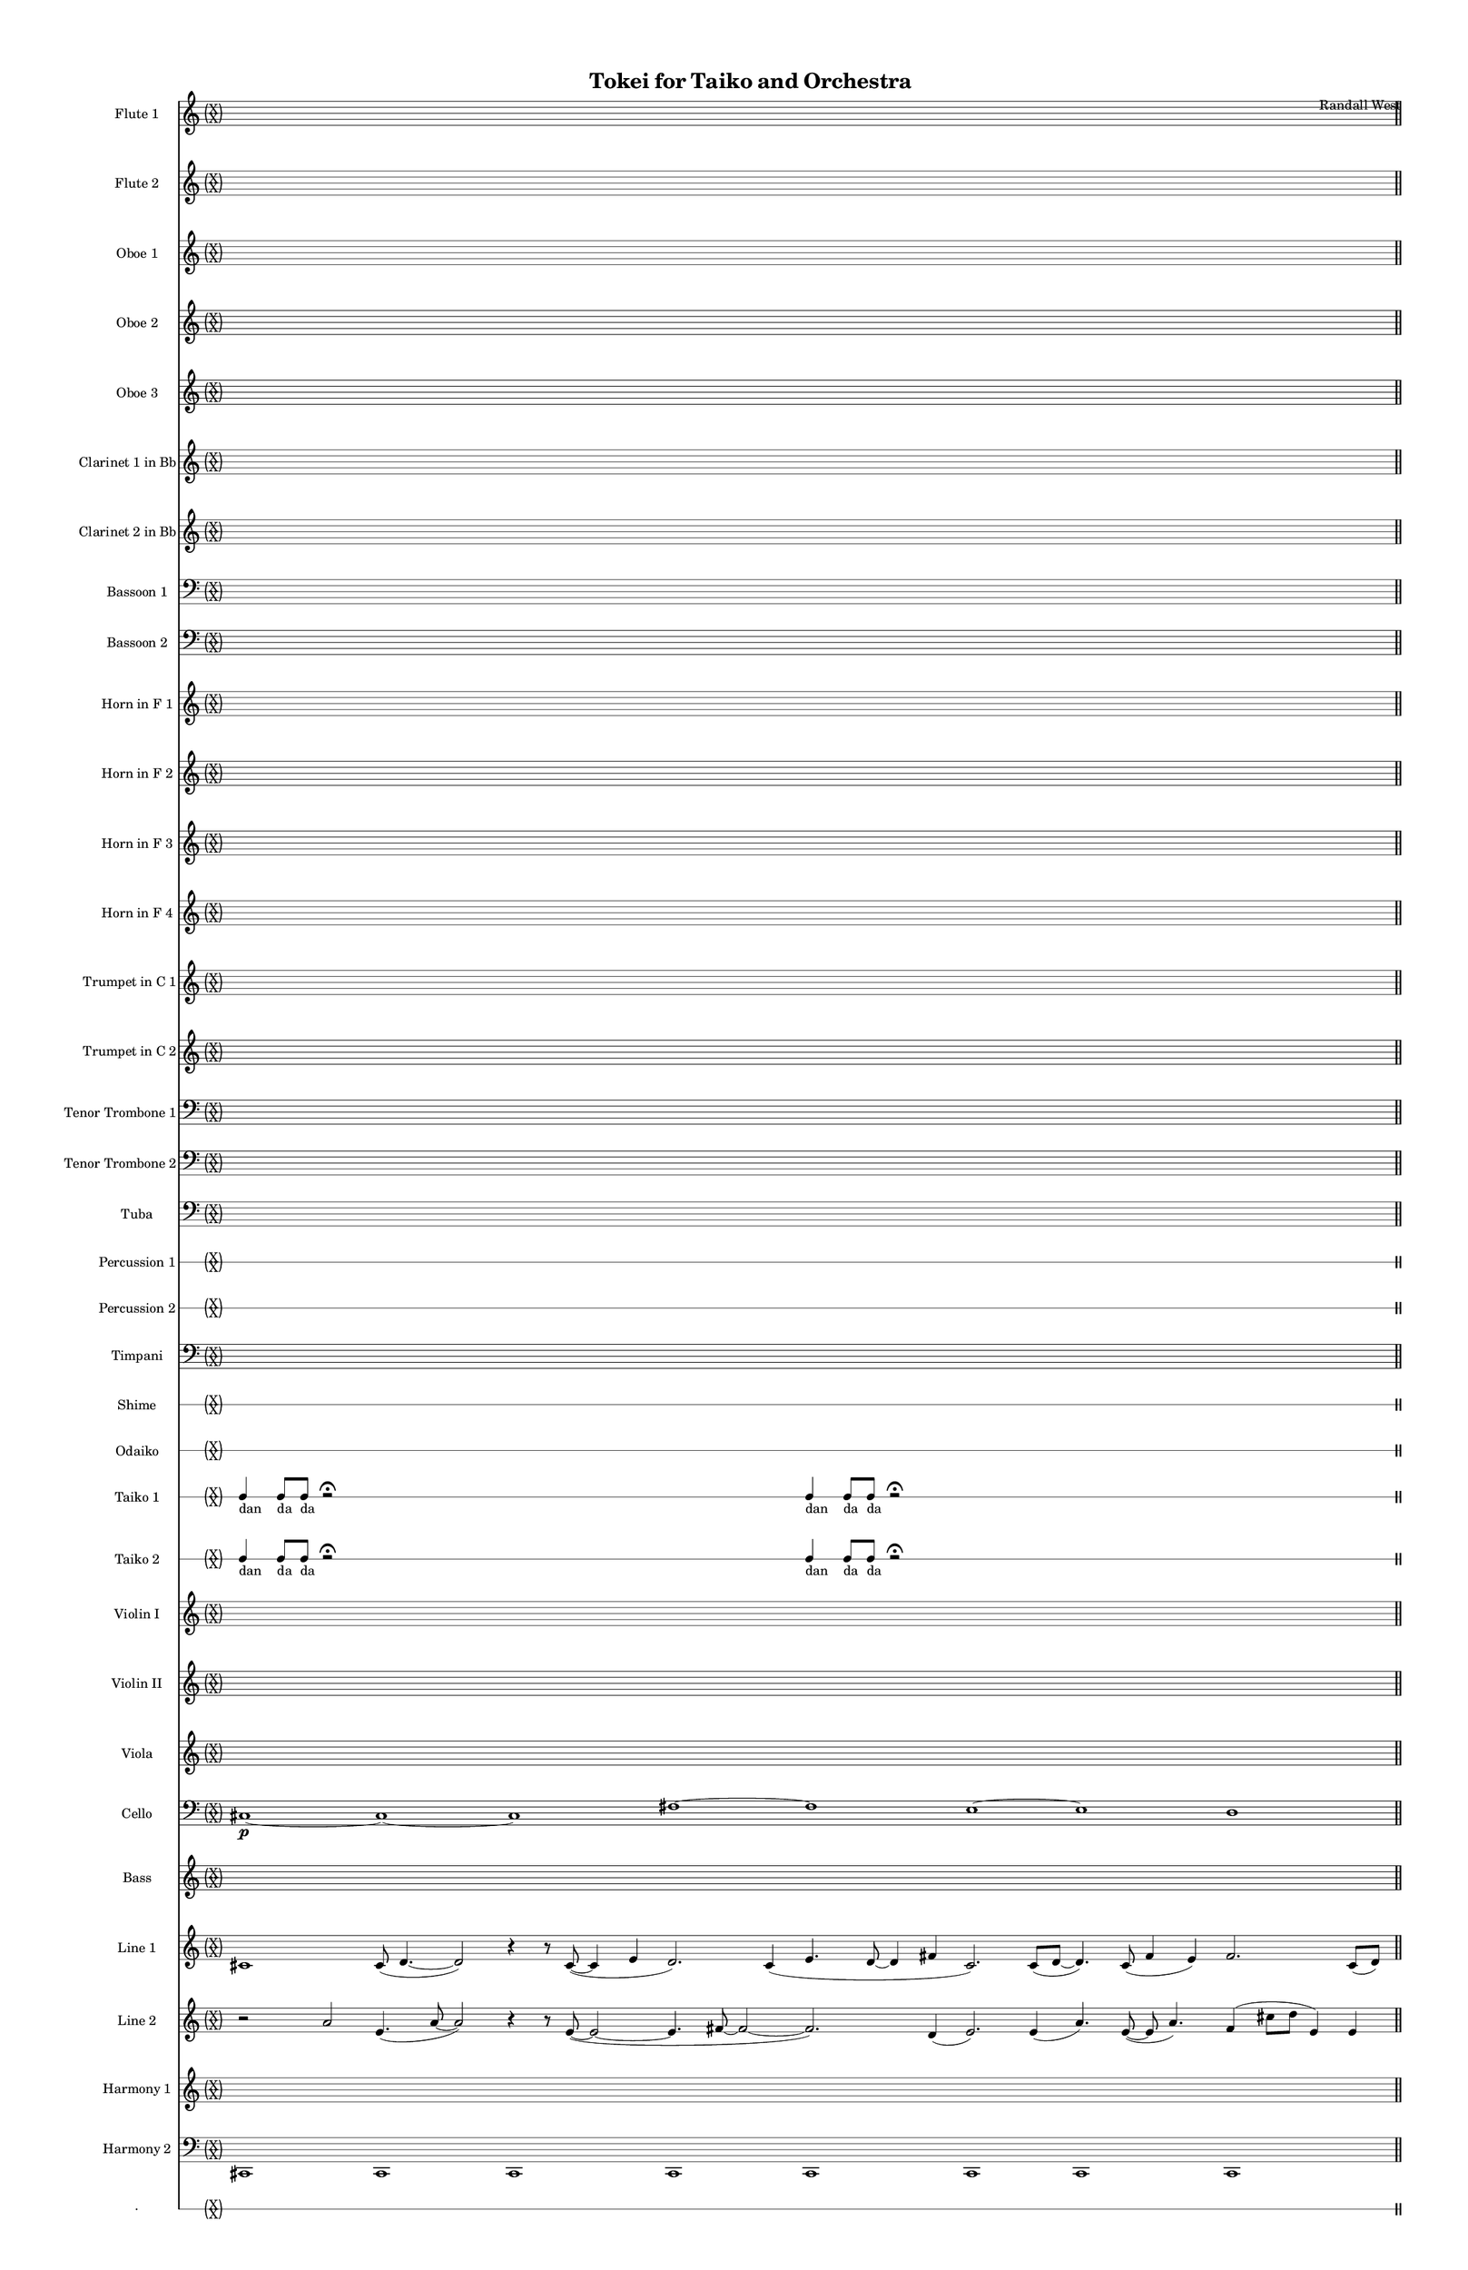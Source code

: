 % 2015-02-02 19:48

\version "2.18.2"
\language "english"

#(set-global-staff-size 13)

\header {
	composer = \markup { Randall West }
	title = \markup { Tokei for Taiko and Orchestra }
}

\layout {
	\context {
		\override VerticalAxisGroup #'remove-first = ##t
	}
}

\paper {
	bottom-margin = 0.5\in
	left-margin = 0.75\in
	paper-height = 17\in
	paper-width = 11\in
	right-margin = 0.5\in
	system-separator-markup = \slashSeparator
	system-system-spacing = #'((basic-distance . 0) (minimum-distance . 0) (padding . 20) (stretchability . 0))
	top-margin = 0.5\in
}

\score {
	\context Score = "kairos-material" \with {
		\override StaffGrouper #'staff-staff-spacing = #'((basic-distance . 0) (minimum-distance . 0) (padding . 8) (stretchability . 0))
		\override StaffSymbol #'thickness = #0.5
		\override VerticalAxisGroup #'staff-staff-spacing = #'((basic-distance . 0) (minimum-distance . 0) (padding . 8) (stretchability . 0))
		markFormatter = #format-mark-box-numbers
	} <<
		\context Staff = "flute1" {
			\set Staff.instrumentName = \markup { Flute 1 }
			\set Staff.shortInstrumentName = \markup { Fl.1 }
			\once \override 
			                            Staff.TimeSignature #'stencil = #(lambda (grob)
			                            (parenthesize-stencil (grob-interpret-markup grob 
			                            (markup #:override '(baseline-skip . 0.5) #:column ("X" "X"))
			                            ) 0.1 0.4 0.4 0.1 ))
			\numericTimeSignature
			{
				\time 32/4
				s1 * 8
				\bar "||"
			}
			\once \override Staff.TimeSignature.stencil = ##f
			{
				s1 * 8
				\bar "||"
			}
			r8
			f''4. \pp ~ \<
			f''2 \p ~ \>
			f''1 \pp
			r8
			f''4. \pp ~ \<
			f''2 \p ~ \>
			f''1 \pp
			R1
			R1
			R1
			R1
			\bar "||"
			r8
			f''4. \pp ~ \<
			f''2 \p ~ \>
			f''1 \pp
			r8
			f''4. \pp ~ \<
			f''2 \p ~ \>
			f''1 \pp
			R1
			R1
			R1
			R1
			\bar "||"
			{
				\time 4/4
				s1 * 1
			}
			{
				s1 * 1
			}
			{
				s1 * 1
			}
			{
				s1 * 1
			}
			{
				s1 * 1
			}
			{
				s1 * 1
			}
			{
				s1 * 1
			}
			{
				s1 * 1
				\bar "||"
			}
			{
				s1 * 1
			}
			{
				s1 * 1
			}
			{
				s1 * 1
			}
			{
				s1 * 1
			}
			{
				s1 * 1
			}
			{
				s1 * 1
			}
			{
				s1 * 1
			}
			{
				s1 * 1
				\bar "||"
			}
			{
				s1 * 1
			}
			{
				s1 * 1
			}
			{
				s1 * 1
			}
			{
				s1 * 1
			}
			{
				s1 * 1
			}
			{
				s1 * 1
			}
			{
				s1 * 1
			}
			{
				s1 * 1
				\bar "||"
			}
			{
				s1 * 1
			}
			{
				s1 * 1
			}
			{
				s1 * 1
			}
			{
				s1 * 1
			}
			{
				s1 * 1
			}
			{
				s1 * 1
			}
			{
				s1 * 1
			}
			{
				s1 * 1
				\bar "||"
			}
			{
				s1 * 1
			}
			{
				s1 * 1
			}
			{
				s1 * 1
			}
			{
				s1 * 1
			}
			{
				s1 * 1
			}
			{
				s1 * 1
			}
			{
				s1 * 1
			}
			{
				s1 * 1
				\bar "||"
			}
			{
				s1 * 1
			}
			{
				s1 * 1
			}
			{
				s1 * 1
			}
			{
				s1 * 1
			}
			{
				s1 * 1
			}
			{
				s1 * 1
			}
			{
				s1 * 1
			}
			{
				s1 * 1
				\bar "||"
			}
			{
				s1 * 1
			}
			{
				s1 * 1
			}
			{
				s1 * 1
			}
			{
				s1 * 1
			}
			{
				s1 * 1
			}
			{
				s1 * 1
			}
			{
				s1 * 1
			}
			{
				s1 * 1
				\bar "||"
			}
			{
				s1 * 1
			}
			{
				s1 * 1
			}
			{
				s1 * 1
			}
			{
				s1 * 1
			}
			{
				s1 * 1
			}
			{
				s1 * 1
			}
			{
				s1 * 1
			}
			{
				s1 * 1
			}
		}
		\context Staff = "flute2" {
			\set Staff.instrumentName = \markup { Flute 2 }
			\set Staff.shortInstrumentName = \markup { Fl.2 }
			\once \override 
			                            Staff.TimeSignature #'stencil = #(lambda (grob)
			                            (parenthesize-stencil (grob-interpret-markup grob 
			                            (markup #:override '(baseline-skip . 0.5) #:column ("X" "X"))
			                            ) 0.1 0.4 0.4 0.1 ))
			\numericTimeSignature
			{
				\time 32/4
				s1 * 8
				\bar "||"
			}
			\once \override Staff.TimeSignature.stencil = ##f
			{
				s1 * 8
				\bar "||"
			}
			r8
			gs'4. \pp ~ \<
			gs'2 \p ~ \>
			gs'1 \pp
			r8
			gs'4. \pp ~ \<
			gs'2 \p ~ \>
			gs'1 \pp
			R1
			R1
			R1
			R1
			\bar "||"
			r8
			gs'4. \pp ~ \<
			gs'2 \p ~ \>
			gs'1 \pp
			r8
			gs'4. \pp ~ \<
			gs'2 \p ~ \>
			gs'1 \pp
			R1
			R1
			R1
			R1
			\bar "||"
			{
				\time 4/4
				s1 * 1
			}
			{
				s1 * 1
			}
			{
				s1 * 1
			}
			{
				s1 * 1
			}
			{
				s1 * 1
			}
			{
				s1 * 1
			}
			{
				s1 * 1
			}
			{
				s1 * 1
				\bar "||"
			}
			{
				s1 * 1
			}
			{
				s1 * 1
			}
			{
				s1 * 1
			}
			{
				s1 * 1
			}
			{
				s1 * 1
			}
			{
				s1 * 1
			}
			{
				s1 * 1
			}
			{
				s1 * 1
				\bar "||"
			}
			{
				s1 * 1
			}
			{
				s1 * 1
			}
			{
				s1 * 1
			}
			{
				s1 * 1
			}
			{
				s1 * 1
			}
			{
				s1 * 1
			}
			{
				s1 * 1
			}
			{
				s1 * 1
				\bar "||"
			}
			{
				s1 * 1
			}
			{
				s1 * 1
			}
			{
				s1 * 1
			}
			{
				s1 * 1
			}
			{
				s1 * 1
			}
			{
				s1 * 1
			}
			{
				s1 * 1
			}
			{
				s1 * 1
				\bar "||"
			}
			{
				s1 * 1
			}
			{
				s1 * 1
			}
			{
				s1 * 1
			}
			{
				s1 * 1
			}
			{
				s1 * 1
			}
			{
				s1 * 1
			}
			{
				s1 * 1
			}
			{
				s1 * 1
				\bar "||"
			}
			{
				s1 * 1
			}
			{
				s1 * 1
			}
			{
				s1 * 1
			}
			{
				s1 * 1
			}
			{
				s1 * 1
			}
			{
				s1 * 1
			}
			{
				s1 * 1
			}
			{
				s1 * 1
				\bar "||"
			}
			{
				s1 * 1
			}
			{
				s1 * 1
			}
			{
				s1 * 1
			}
			{
				s1 * 1
			}
			{
				s1 * 1
			}
			{
				s1 * 1
			}
			{
				s1 * 1
			}
			{
				s1 * 1
				\bar "||"
			}
			{
				s1 * 1
			}
			{
				s1 * 1
			}
			{
				s1 * 1
			}
			{
				s1 * 1
			}
			{
				s1 * 1
			}
			{
				s1 * 1
			}
			{
				s1 * 1
			}
			{
				s1 * 1
			}
		}
		\context Staff = "oboe1" {
			\set Staff.instrumentName = \markup { Oboe 1 }
			\set Staff.shortInstrumentName = \markup { Ob.1 }
			\once \override 
			                            Staff.TimeSignature #'stencil = #(lambda (grob)
			                            (parenthesize-stencil (grob-interpret-markup grob 
			                            (markup #:override '(baseline-skip . 0.5) #:column ("X" "X"))
			                            ) 0.1 0.4 0.4 0.1 ))
			\numericTimeSignature
			{
				\time 32/4
				s1 * 8
				\bar "||"
			}
			\once \override Staff.TimeSignature.stencil = ##f
			{
				s1 * 8
				\bar "||"
			}
			r8
			cs''4. \pp ~ \<
			cs''2 \p ~ \>
			cs''1 \pp
			r8
			cs''4. \pp ~ \<
			cs''2 \p ~ \>
			cs''1 \pp
			R1
			R1
			R1
			R1
			\bar "||"
			r8
			cs''4. \pp ~ \<
			cs''2 \p ~ \>
			cs''1 \pp
			r8
			cs''4. \pp ~ \<
			cs''2 \p ~ \>
			cs''1 \pp
			R1
			R1
			R1
			R1
			\bar "||"
			{
				\time 4/4
				s1 * 1
			}
			{
				s1 * 1
			}
			{
				s1 * 1
			}
			{
				s1 * 1
			}
			{
				s1 * 1
			}
			{
				s1 * 1
			}
			{
				s1 * 1
			}
			{
				s1 * 1
				\bar "||"
			}
			{
				s1 * 1
			}
			{
				s1 * 1
			}
			{
				s1 * 1
			}
			{
				s1 * 1
			}
			{
				s1 * 1
			}
			{
				s1 * 1
			}
			{
				s1 * 1
			}
			{
				s1 * 1
				\bar "||"
			}
			{
				s1 * 1
			}
			{
				s1 * 1
			}
			{
				s1 * 1
			}
			{
				s1 * 1
			}
			{
				s1 * 1
			}
			{
				s1 * 1
			}
			{
				s1 * 1
			}
			{
				s1 * 1
				\bar "||"
			}
			{
				s1 * 1
			}
			{
				s1 * 1
			}
			{
				s1 * 1
			}
			{
				s1 * 1
			}
			{
				s1 * 1
			}
			{
				s1 * 1
			}
			{
				s1 * 1
			}
			{
				s1 * 1
				\bar "||"
			}
			{
				s1 * 1
			}
			{
				s1 * 1
			}
			{
				s1 * 1
			}
			{
				s1 * 1
			}
			{
				s1 * 1
			}
			{
				s1 * 1
			}
			{
				s1 * 1
			}
			{
				s1 * 1
				\bar "||"
			}
			{
				s1 * 1
			}
			{
				s1 * 1
			}
			{
				s1 * 1
			}
			{
				s1 * 1
			}
			{
				s1 * 1
			}
			{
				s1 * 1
			}
			{
				s1 * 1
			}
			{
				s1 * 1
				\bar "||"
			}
			{
				s1 * 1
			}
			{
				s1 * 1
			}
			{
				s1 * 1
			}
			{
				s1 * 1
			}
			{
				s1 * 1
			}
			{
				s1 * 1
			}
			{
				s1 * 1
			}
			{
				s1 * 1
				\bar "||"
			}
			{
				s1 * 1
			}
			{
				s1 * 1
			}
			{
				s1 * 1
			}
			{
				s1 * 1
			}
			{
				s1 * 1
			}
			{
				s1 * 1
			}
			{
				s1 * 1
			}
			{
				s1 * 1
			}
		}
		\context Staff = "oboe2" {
			\set Staff.instrumentName = \markup { Oboe 2 }
			\set Staff.shortInstrumentName = \markup { Ob.2 }
			\once \override 
			                            Staff.TimeSignature #'stencil = #(lambda (grob)
			                            (parenthesize-stencil (grob-interpret-markup grob 
			                            (markup #:override '(baseline-skip . 0.5) #:column ("X" "X"))
			                            ) 0.1 0.4 0.4 0.1 ))
			\numericTimeSignature
			{
				\time 32/4
				s1 * 8
				\bar "||"
			}
			\once \override Staff.TimeSignature.stencil = ##f
			{
				s1 * 8
				\bar "||"
			}
			R1
			r8
			fs''4. \pp ~ \<
			fs''2 \p ~ \>
			fs''1 \pp
			r8
			fs''4. \pp ~ \<
			fs''2 \p ~ \>
			fs''1 \pp
			R1
			R1
			R1
			\bar "||"
			R1
			r8
			fs''4. \pp ~ \<
			fs''2 \p ~ \>
			fs''1 \pp
			r8
			fs''4. \pp ~ \<
			fs''2 \p ~ \>
			fs''1 \pp
			R1
			R1
			R1
			\bar "||"
			{
				\time 4/4
				s1 * 1
			}
			{
				s1 * 1
			}
			{
				s1 * 1
			}
			{
				s1 * 1
			}
			{
				s1 * 1
			}
			{
				s1 * 1
			}
			{
				s1 * 1
			}
			{
				s1 * 1
				\bar "||"
			}
			{
				s1 * 1
			}
			{
				s1 * 1
			}
			{
				s1 * 1
			}
			{
				s1 * 1
			}
			{
				s1 * 1
			}
			{
				s1 * 1
			}
			{
				s1 * 1
			}
			{
				s1 * 1
				\bar "||"
			}
			{
				s1 * 1
			}
			{
				s1 * 1
			}
			{
				s1 * 1
			}
			{
				s1 * 1
			}
			{
				s1 * 1
			}
			{
				s1 * 1
			}
			{
				s1 * 1
			}
			{
				s1 * 1
				\bar "||"
			}
			{
				s1 * 1
			}
			{
				s1 * 1
			}
			{
				s1 * 1
			}
			{
				s1 * 1
			}
			{
				s1 * 1
			}
			{
				s1 * 1
			}
			{
				s1 * 1
			}
			{
				s1 * 1
				\bar "||"
			}
			{
				s1 * 1
			}
			{
				s1 * 1
			}
			{
				s1 * 1
			}
			{
				s1 * 1
			}
			{
				s1 * 1
			}
			{
				s1 * 1
			}
			{
				s1 * 1
			}
			{
				s1 * 1
				\bar "||"
			}
			{
				s1 * 1
			}
			{
				s1 * 1
			}
			{
				s1 * 1
			}
			{
				s1 * 1
			}
			{
				s1 * 1
			}
			{
				s1 * 1
			}
			{
				s1 * 1
			}
			{
				s1 * 1
				\bar "||"
			}
			{
				s1 * 1
			}
			{
				s1 * 1
			}
			{
				s1 * 1
			}
			{
				s1 * 1
			}
			{
				s1 * 1
			}
			{
				s1 * 1
			}
			{
				s1 * 1
			}
			{
				s1 * 1
				\bar "||"
			}
			{
				s1 * 1
			}
			{
				s1 * 1
			}
			{
				s1 * 1
			}
			{
				s1 * 1
			}
			{
				s1 * 1
			}
			{
				s1 * 1
			}
			{
				s1 * 1
			}
			{
				s1 * 1
			}
		}
		\context Staff = "oboe3" {
			\set Staff.instrumentName = \markup { Oboe 3 }
			\set Staff.shortInstrumentName = \markup { Ob.3 }
			\once \override 
			                            Staff.TimeSignature #'stencil = #(lambda (grob)
			                            (parenthesize-stencil (grob-interpret-markup grob 
			                            (markup #:override '(baseline-skip . 0.5) #:column ("X" "X"))
			                            ) 0.1 0.4 0.4 0.1 ))
			\numericTimeSignature
			{
				\time 32/4
				s1 * 8
				\bar "||"
			}
			\once \override Staff.TimeSignature.stencil = ##f
			{
				s1 * 8
				\bar "||"
			}
			R1
			r8
			d''4. \pp ~ \<
			d''2 \p ~ \>
			d''1 \pp
			r8
			d''4. \pp ~ \<
			d''2 \p ~ \>
			d''1 \pp
			R1
			R1
			R1
			\bar "||"
			R1
			r8
			d''4. \pp ~ \<
			d''2 \p ~ \>
			d''1 \pp
			r8
			d''4. \pp ~ \<
			d''2 \p ~ \>
			d''1 \pp
			R1
			R1
			R1
			\bar "||"
			{
				\time 4/4
				s1 * 1
			}
			{
				s1 * 1
			}
			{
				s1 * 1
			}
			{
				s1 * 1
			}
			{
				s1 * 1
			}
			{
				s1 * 1
			}
			{
				s1 * 1
			}
			{
				s1 * 1
				\bar "||"
			}
			{
				s1 * 1
			}
			{
				s1 * 1
			}
			{
				s1 * 1
			}
			{
				s1 * 1
			}
			{
				s1 * 1
			}
			{
				s1 * 1
			}
			{
				s1 * 1
			}
			{
				s1 * 1
				\bar "||"
			}
			{
				s1 * 1
			}
			{
				s1 * 1
			}
			{
				s1 * 1
			}
			{
				s1 * 1
			}
			{
				s1 * 1
			}
			{
				s1 * 1
			}
			{
				s1 * 1
			}
			{
				s1 * 1
				\bar "||"
			}
			{
				s1 * 1
			}
			{
				s1 * 1
			}
			{
				s1 * 1
			}
			{
				s1 * 1
			}
			{
				s1 * 1
			}
			{
				s1 * 1
			}
			{
				s1 * 1
			}
			{
				s1 * 1
				\bar "||"
			}
			{
				s1 * 1
			}
			{
				s1 * 1
			}
			{
				s1 * 1
			}
			{
				s1 * 1
			}
			{
				s1 * 1
			}
			{
				s1 * 1
			}
			{
				s1 * 1
			}
			{
				s1 * 1
				\bar "||"
			}
			{
				s1 * 1
			}
			{
				s1 * 1
			}
			{
				s1 * 1
			}
			{
				s1 * 1
			}
			{
				s1 * 1
			}
			{
				s1 * 1
			}
			{
				s1 * 1
			}
			{
				s1 * 1
				\bar "||"
			}
			{
				s1 * 1
			}
			{
				s1 * 1
			}
			{
				s1 * 1
			}
			{
				s1 * 1
			}
			{
				s1 * 1
			}
			{
				s1 * 1
			}
			{
				s1 * 1
			}
			{
				s1 * 1
				\bar "||"
			}
			{
				s1 * 1
			}
			{
				s1 * 1
			}
			{
				s1 * 1
			}
			{
				s1 * 1
			}
			{
				s1 * 1
			}
			{
				s1 * 1
			}
			{
				s1 * 1
			}
			{
				s1 * 1
			}
		}
		\context Staff = "clarinet1" {
			\set Staff.instrumentName = \markup { Clarinet 1 in Bb }
			\set Staff.shortInstrumentName = \markup { Cl.1 }
			\once \override 
			                            Staff.TimeSignature #'stencil = #(lambda (grob)
			                            (parenthesize-stencil (grob-interpret-markup grob 
			                            (markup #:override '(baseline-skip . 0.5) #:column ("X" "X"))
			                            ) 0.1 0.4 0.4 0.1 ))
			\numericTimeSignature
			{
				\time 32/4
				s1 * 8
				\bar "||"
			}
			\once \override Staff.TimeSignature.stencil = ##f
			{
				s1 * 8
				\bar "||"
			}
			{
				\time 4/4
				s1 * 1
			}
			{
				s1 * 1
			}
			{
				s1 * 1
			}
			{
				s1 * 1
			}
			{
				s1 * 1
			}
			{
				s1 * 1
			}
			{
				s1 * 1
			}
			{
				s1 * 1
				\bar "||"
			}
			{
				s1 * 1
			}
			{
				s1 * 1
			}
			{
				s1 * 1
			}
			{
				s1 * 1
			}
			{
				s1 * 1
			}
			{
				s1 * 1
			}
			{
				s1 * 1
			}
			{
				s1 * 1
				\bar "||"
			}
			{
				s1 * 1
			}
			{
				s1 * 1
			}
			{
				s1 * 1
			}
			{
				s1 * 1
			}
			{
				s1 * 1
			}
			{
				s1 * 1
			}
			{
				s1 * 1
			}
			{
				s1 * 1
				\bar "||"
			}
			{
				s1 * 1
			}
			{
				s1 * 1
			}
			{
				s1 * 1
			}
			{
				s1 * 1
			}
			{
				s1 * 1
			}
			{
				s1 * 1
			}
			{
				s1 * 1
			}
			{
				s1 * 1
				\bar "||"
			}
			{
				s1 * 1
			}
			{
				s1 * 1
			}
			{
				s1 * 1
			}
			{
				s1 * 1
			}
			{
				s1 * 1
			}
			{
				s1 * 1
			}
			{
				s1 * 1
			}
			{
				s1 * 1
				\bar "||"
			}
			{
				s1 * 1
			}
			{
				s1 * 1
			}
			{
				s1 * 1
			}
			{
				s1 * 1
			}
			{
				s1 * 1
			}
			{
				s1 * 1
			}
			{
				s1 * 1
			}
			{
				s1 * 1
				\bar "||"
			}
			{
				s1 * 1
			}
			{
				s1 * 1
			}
			{
				s1 * 1
			}
			{
				s1 * 1
			}
			{
				s1 * 1
			}
			{
				s1 * 1
			}
			{
				s1 * 1
			}
			{
				s1 * 1
				\bar "||"
			}
			{
				s1 * 1
			}
			{
				s1 * 1
			}
			{
				s1 * 1
			}
			{
				s1 * 1
			}
			{
				s1 * 1
			}
			{
				s1 * 1
			}
			{
				s1 * 1
			}
			{
				s1 * 1
				\bar "||"
			}
			{
				s1 * 1
			}
			{
				s1 * 1
			}
			{
				s1 * 1
			}
			{
				s1 * 1
			}
			{
				s1 * 1
			}
			{
				s1 * 1
			}
			{
				s1 * 1
			}
			{
				s1 * 1
				\bar "||"
			}
			{
				s1 * 1
			}
			{
				s1 * 1
			}
			{
				s1 * 1
			}
			{
				s1 * 1
			}
			{
				s1 * 1
			}
			{
				s1 * 1
			}
			{
				s1 * 1
			}
			{
				s1 * 1
			}
		}
		\context Staff = "clarinet2" {
			\set Staff.instrumentName = \markup { Clarinet 2 in Bb }
			\set Staff.shortInstrumentName = \markup { Cl.2 }
			\once \override 
			                            Staff.TimeSignature #'stencil = #(lambda (grob)
			                            (parenthesize-stencil (grob-interpret-markup grob 
			                            (markup #:override '(baseline-skip . 0.5) #:column ("X" "X"))
			                            ) 0.1 0.4 0.4 0.1 ))
			\numericTimeSignature
			{
				\time 32/4
				s1 * 8
				\bar "||"
			}
			\once \override Staff.TimeSignature.stencil = ##f
			{
				s1 * 8
				\bar "||"
			}
			{
				\time 4/4
				s1 * 1
			}
			{
				s1 * 1
			}
			{
				s1 * 1
			}
			{
				s1 * 1
			}
			{
				s1 * 1
			}
			{
				s1 * 1
			}
			{
				s1 * 1
			}
			{
				s1 * 1
				\bar "||"
			}
			{
				s1 * 1
			}
			{
				s1 * 1
			}
			{
				s1 * 1
			}
			{
				s1 * 1
			}
			{
				s1 * 1
			}
			{
				s1 * 1
			}
			{
				s1 * 1
			}
			{
				s1 * 1
				\bar "||"
			}
			{
				s1 * 1
			}
			{
				s1 * 1
			}
			{
				s1 * 1
			}
			{
				s1 * 1
			}
			{
				s1 * 1
			}
			{
				s1 * 1
			}
			{
				s1 * 1
			}
			{
				s1 * 1
				\bar "||"
			}
			{
				s1 * 1
			}
			{
				s1 * 1
			}
			{
				s1 * 1
			}
			{
				s1 * 1
			}
			{
				s1 * 1
			}
			{
				s1 * 1
			}
			{
				s1 * 1
			}
			{
				s1 * 1
				\bar "||"
			}
			{
				s1 * 1
			}
			{
				s1 * 1
			}
			{
				s1 * 1
			}
			{
				s1 * 1
			}
			{
				s1 * 1
			}
			{
				s1 * 1
			}
			{
				s1 * 1
			}
			{
				s1 * 1
				\bar "||"
			}
			{
				s1 * 1
			}
			{
				s1 * 1
			}
			{
				s1 * 1
			}
			{
				s1 * 1
			}
			{
				s1 * 1
			}
			{
				s1 * 1
			}
			{
				s1 * 1
			}
			{
				s1 * 1
				\bar "||"
			}
			{
				s1 * 1
			}
			{
				s1 * 1
			}
			{
				s1 * 1
			}
			{
				s1 * 1
			}
			{
				s1 * 1
			}
			{
				s1 * 1
			}
			{
				s1 * 1
			}
			{
				s1 * 1
				\bar "||"
			}
			{
				s1 * 1
			}
			{
				s1 * 1
			}
			{
				s1 * 1
			}
			{
				s1 * 1
			}
			{
				s1 * 1
			}
			{
				s1 * 1
			}
			{
				s1 * 1
			}
			{
				s1 * 1
				\bar "||"
			}
			{
				s1 * 1
			}
			{
				s1 * 1
			}
			{
				s1 * 1
			}
			{
				s1 * 1
			}
			{
				s1 * 1
			}
			{
				s1 * 1
			}
			{
				s1 * 1
			}
			{
				s1 * 1
				\bar "||"
			}
			{
				s1 * 1
			}
			{
				s1 * 1
			}
			{
				s1 * 1
			}
			{
				s1 * 1
			}
			{
				s1 * 1
			}
			{
				s1 * 1
			}
			{
				s1 * 1
			}
			{
				s1 * 1
			}
		}
		\context Staff = "bassoon1" {
			\clef "bass"
			\set Staff.instrumentName = \markup { Bassoon 1 }
			\set Staff.shortInstrumentName = \markup { Bsn.1 }
			\once \override 
			                            Staff.TimeSignature #'stencil = #(lambda (grob)
			                            (parenthesize-stencil (grob-interpret-markup grob 
			                            (markup #:override '(baseline-skip . 0.5) #:column ("X" "X"))
			                            ) 0.1 0.4 0.4 0.1 ))
			\numericTimeSignature
			{
				\time 32/4
				s1 * 8
				\bar "||"
			}
			\once \override Staff.TimeSignature.stencil = ##f
			{
				s1 * 8
				\bar "||"
			}
			{
				\time 4/4
				s1 * 1
			}
			{
				s1 * 1
			}
			{
				s1 * 1
			}
			{
				s1 * 1
			}
			{
				s1 * 1
			}
			{
				s1 * 1
			}
			{
				s1 * 1
			}
			{
				s1 * 1
				\bar "||"
			}
			{
				s1 * 1
			}
			{
				s1 * 1
			}
			{
				s1 * 1
			}
			{
				s1 * 1
			}
			{
				s1 * 1
			}
			{
				s1 * 1
			}
			{
				s1 * 1
			}
			{
				s1 * 1
				\bar "||"
			}
			{
				s1 * 1
			}
			{
				s1 * 1
			}
			{
				s1 * 1
			}
			{
				s1 * 1
			}
			{
				s1 * 1
			}
			{
				s1 * 1
			}
			{
				s1 * 1
			}
			{
				s1 * 1
				\bar "||"
			}
			{
				s1 * 1
			}
			{
				s1 * 1
			}
			{
				s1 * 1
			}
			{
				s1 * 1
			}
			{
				s1 * 1
			}
			{
				s1 * 1
			}
			{
				s1 * 1
			}
			{
				s1 * 1
				\bar "||"
			}
			{
				s1 * 1
			}
			{
				s1 * 1
			}
			{
				s1 * 1
			}
			{
				s1 * 1
			}
			{
				s1 * 1
			}
			{
				s1 * 1
			}
			{
				s1 * 1
			}
			{
				s1 * 1
				\bar "||"
			}
			{
				s1 * 1
			}
			{
				s1 * 1
			}
			{
				s1 * 1
			}
			{
				s1 * 1
			}
			{
				s1 * 1
			}
			{
				s1 * 1
			}
			{
				s1 * 1
			}
			{
				s1 * 1
				\bar "||"
			}
			{
				s1 * 1
			}
			{
				s1 * 1
			}
			{
				s1 * 1
			}
			{
				s1 * 1
			}
			{
				s1 * 1
			}
			{
				s1 * 1
			}
			{
				s1 * 1
			}
			{
				s1 * 1
				\bar "||"
			}
			{
				s1 * 1
			}
			{
				s1 * 1
			}
			{
				s1 * 1
			}
			{
				s1 * 1
			}
			{
				s1 * 1
			}
			{
				s1 * 1
			}
			{
				s1 * 1
			}
			{
				s1 * 1
				\bar "||"
			}
			{
				s1 * 1
			}
			{
				s1 * 1
			}
			{
				s1 * 1
			}
			{
				s1 * 1
			}
			{
				s1 * 1
			}
			{
				s1 * 1
			}
			{
				s1 * 1
			}
			{
				s1 * 1
				\bar "||"
			}
			{
				s1 * 1
			}
			{
				s1 * 1
			}
			{
				s1 * 1
			}
			{
				s1 * 1
			}
			{
				s1 * 1
			}
			{
				s1 * 1
			}
			{
				s1 * 1
			}
			{
				s1 * 1
			}
		}
		\context Staff = "bassoon2" {
			\clef "bass"
			\set Staff.instrumentName = \markup { Bassoon 2 }
			\set Staff.shortInstrumentName = \markup { Bsn.2 }
			\once \override 
			                            Staff.TimeSignature #'stencil = #(lambda (grob)
			                            (parenthesize-stencil (grob-interpret-markup grob 
			                            (markup #:override '(baseline-skip . 0.5) #:column ("X" "X"))
			                            ) 0.1 0.4 0.4 0.1 ))
			\numericTimeSignature
			{
				\time 32/4
				s1 * 8
				\bar "||"
			}
			\once \override Staff.TimeSignature.stencil = ##f
			{
				s1 * 8
				\bar "||"
			}
			{
				\time 4/4
				s1 * 1
			}
			{
				s1 * 1
			}
			{
				s1 * 1
			}
			{
				s1 * 1
			}
			{
				s1 * 1
			}
			{
				s1 * 1
			}
			{
				s1 * 1
			}
			{
				s1 * 1
				\bar "||"
			}
			{
				s1 * 1
			}
			{
				s1 * 1
			}
			{
				s1 * 1
			}
			{
				s1 * 1
			}
			{
				s1 * 1
			}
			{
				s1 * 1
			}
			{
				s1 * 1
			}
			{
				s1 * 1
				\bar "||"
			}
			{
				s1 * 1
			}
			{
				s1 * 1
			}
			{
				s1 * 1
			}
			{
				s1 * 1
			}
			{
				s1 * 1
			}
			{
				s1 * 1
			}
			{
				s1 * 1
			}
			{
				s1 * 1
				\bar "||"
			}
			{
				s1 * 1
			}
			{
				s1 * 1
			}
			{
				s1 * 1
			}
			{
				s1 * 1
			}
			{
				s1 * 1
			}
			{
				s1 * 1
			}
			{
				s1 * 1
			}
			{
				s1 * 1
				\bar "||"
			}
			{
				s1 * 1
			}
			{
				s1 * 1
			}
			{
				s1 * 1
			}
			{
				s1 * 1
			}
			{
				s1 * 1
			}
			{
				s1 * 1
			}
			{
				s1 * 1
			}
			{
				s1 * 1
				\bar "||"
			}
			{
				s1 * 1
			}
			{
				s1 * 1
			}
			{
				s1 * 1
			}
			{
				s1 * 1
			}
			{
				s1 * 1
			}
			{
				s1 * 1
			}
			{
				s1 * 1
			}
			{
				s1 * 1
				\bar "||"
			}
			{
				s1 * 1
			}
			{
				s1 * 1
			}
			{
				s1 * 1
			}
			{
				s1 * 1
			}
			{
				s1 * 1
			}
			{
				s1 * 1
			}
			{
				s1 * 1
			}
			{
				s1 * 1
				\bar "||"
			}
			{
				s1 * 1
			}
			{
				s1 * 1
			}
			{
				s1 * 1
			}
			{
				s1 * 1
			}
			{
				s1 * 1
			}
			{
				s1 * 1
			}
			{
				s1 * 1
			}
			{
				s1 * 1
				\bar "||"
			}
			{
				s1 * 1
			}
			{
				s1 * 1
			}
			{
				s1 * 1
			}
			{
				s1 * 1
			}
			{
				s1 * 1
			}
			{
				s1 * 1
			}
			{
				s1 * 1
			}
			{
				s1 * 1
				\bar "||"
			}
			{
				s1 * 1
			}
			{
				s1 * 1
			}
			{
				s1 * 1
			}
			{
				s1 * 1
			}
			{
				s1 * 1
			}
			{
				s1 * 1
			}
			{
				s1 * 1
			}
			{
				s1 * 1
			}
		}
		\context Staff = "horn1" {
			\set Staff.instrumentName = \markup { Horn in F 1 }
			\set Staff.shortInstrumentName = \markup { Hn.1 }
			\once \override 
			                            Staff.TimeSignature #'stencil = #(lambda (grob)
			                            (parenthesize-stencil (grob-interpret-markup grob 
			                            (markup #:override '(baseline-skip . 0.5) #:column ("X" "X"))
			                            ) 0.1 0.4 0.4 0.1 ))
			\numericTimeSignature
			{
				\time 32/4
				s1 * 8
				\bar "||"
			}
			\once \override Staff.TimeSignature.stencil = ##f
			{
				s1 * 8
				\bar "||"
			}
			{
				\time 4/4
				s1 * 1
			}
			{
				s1 * 1
			}
			{
				s1 * 1
			}
			{
				s1 * 1
			}
			{
				s1 * 1
			}
			{
				s1 * 1
			}
			{
				s1 * 1
			}
			{
				s1 * 1
				\bar "||"
			}
			{
				s1 * 1
			}
			{
				s1 * 1
			}
			{
				s1 * 1
			}
			{
				s1 * 1
			}
			{
				s1 * 1
			}
			{
				s1 * 1
			}
			{
				s1 * 1
			}
			{
				s1 * 1
				\bar "||"
			}
			{
				s1 * 1
			}
			{
				s1 * 1
			}
			{
				s1 * 1
			}
			{
				s1 * 1
			}
			{
				s1 * 1
			}
			{
				s1 * 1
			}
			{
				s1 * 1
			}
			{
				s1 * 1
				\bar "||"
			}
			{
				s1 * 1
			}
			{
				s1 * 1
			}
			{
				s1 * 1
			}
			{
				s1 * 1
			}
			{
				s1 * 1
			}
			{
				s1 * 1
			}
			{
				s1 * 1
			}
			{
				s1 * 1
				\bar "||"
			}
			{
				s1 * 1
			}
			{
				s1 * 1
			}
			{
				s1 * 1
			}
			{
				s1 * 1
			}
			{
				s1 * 1
			}
			{
				s1 * 1
			}
			{
				s1 * 1
			}
			{
				s1 * 1
				\bar "||"
			}
			{
				s1 * 1
			}
			{
				s1 * 1
			}
			{
				s1 * 1
			}
			{
				s1 * 1
			}
			{
				s1 * 1
			}
			{
				s1 * 1
			}
			{
				s1 * 1
			}
			{
				s1 * 1
				\bar "||"
			}
			{
				s1 * 1
			}
			{
				s1 * 1
			}
			{
				s1 * 1
			}
			{
				s1 * 1
			}
			{
				s1 * 1
			}
			{
				s1 * 1
			}
			{
				s1 * 1
			}
			{
				s1 * 1
				\bar "||"
			}
			{
				s1 * 1
			}
			{
				s1 * 1
			}
			{
				s1 * 1
			}
			{
				s1 * 1
			}
			{
				s1 * 1
			}
			{
				s1 * 1
			}
			{
				s1 * 1
			}
			{
				s1 * 1
				\bar "||"
			}
			{
				s1 * 1
			}
			{
				s1 * 1
			}
			{
				s1 * 1
			}
			{
				s1 * 1
			}
			{
				s1 * 1
			}
			{
				s1 * 1
			}
			{
				s1 * 1
			}
			{
				s1 * 1
				\bar "||"
			}
			{
				s1 * 1
			}
			{
				s1 * 1
			}
			{
				s1 * 1
			}
			{
				s1 * 1
			}
			{
				s1 * 1
			}
			{
				s1 * 1
			}
			{
				s1 * 1
			}
			{
				s1 * 1
			}
		}
		\context Staff = "horn2" {
			\set Staff.instrumentName = \markup { Horn in F 2 }
			\set Staff.shortInstrumentName = \markup { Hn.2 }
			\once \override 
			                            Staff.TimeSignature #'stencil = #(lambda (grob)
			                            (parenthesize-stencil (grob-interpret-markup grob 
			                            (markup #:override '(baseline-skip . 0.5) #:column ("X" "X"))
			                            ) 0.1 0.4 0.4 0.1 ))
			\numericTimeSignature
			{
				\time 32/4
				s1 * 8
				\bar "||"
			}
			\once \override Staff.TimeSignature.stencil = ##f
			{
				s1 * 8
				\bar "||"
			}
			{
				\time 4/4
				s1 * 1
			}
			{
				s1 * 1
			}
			{
				s1 * 1
			}
			{
				s1 * 1
			}
			{
				s1 * 1
			}
			{
				s1 * 1
			}
			{
				s1 * 1
			}
			{
				s1 * 1
				\bar "||"
			}
			{
				s1 * 1
			}
			{
				s1 * 1
			}
			{
				s1 * 1
			}
			{
				s1 * 1
			}
			{
				s1 * 1
			}
			{
				s1 * 1
			}
			{
				s1 * 1
			}
			{
				s1 * 1
				\bar "||"
			}
			{
				s1 * 1
			}
			{
				s1 * 1
			}
			{
				s1 * 1
			}
			{
				s1 * 1
			}
			{
				s1 * 1
			}
			{
				s1 * 1
			}
			{
				s1 * 1
			}
			{
				s1 * 1
				\bar "||"
			}
			{
				s1 * 1
			}
			{
				s1 * 1
			}
			{
				s1 * 1
			}
			{
				s1 * 1
			}
			{
				s1 * 1
			}
			{
				s1 * 1
			}
			{
				s1 * 1
			}
			{
				s1 * 1
				\bar "||"
			}
			{
				s1 * 1
			}
			{
				s1 * 1
			}
			{
				s1 * 1
			}
			{
				s1 * 1
			}
			{
				s1 * 1
			}
			{
				s1 * 1
			}
			{
				s1 * 1
			}
			{
				s1 * 1
				\bar "||"
			}
			{
				s1 * 1
			}
			{
				s1 * 1
			}
			{
				s1 * 1
			}
			{
				s1 * 1
			}
			{
				s1 * 1
			}
			{
				s1 * 1
			}
			{
				s1 * 1
			}
			{
				s1 * 1
				\bar "||"
			}
			{
				s1 * 1
			}
			{
				s1 * 1
			}
			{
				s1 * 1
			}
			{
				s1 * 1
			}
			{
				s1 * 1
			}
			{
				s1 * 1
			}
			{
				s1 * 1
			}
			{
				s1 * 1
				\bar "||"
			}
			{
				s1 * 1
			}
			{
				s1 * 1
			}
			{
				s1 * 1
			}
			{
				s1 * 1
			}
			{
				s1 * 1
			}
			{
				s1 * 1
			}
			{
				s1 * 1
			}
			{
				s1 * 1
				\bar "||"
			}
			{
				s1 * 1
			}
			{
				s1 * 1
			}
			{
				s1 * 1
			}
			{
				s1 * 1
			}
			{
				s1 * 1
			}
			{
				s1 * 1
			}
			{
				s1 * 1
			}
			{
				s1 * 1
				\bar "||"
			}
			{
				s1 * 1
			}
			{
				s1 * 1
			}
			{
				s1 * 1
			}
			{
				s1 * 1
			}
			{
				s1 * 1
			}
			{
				s1 * 1
			}
			{
				s1 * 1
			}
			{
				s1 * 1
			}
		}
		\context Staff = "horn3" {
			\set Staff.instrumentName = \markup { Horn in F 3 }
			\set Staff.shortInstrumentName = \markup { Hn.3 }
			\once \override 
			                            Staff.TimeSignature #'stencil = #(lambda (grob)
			                            (parenthesize-stencil (grob-interpret-markup grob 
			                            (markup #:override '(baseline-skip . 0.5) #:column ("X" "X"))
			                            ) 0.1 0.4 0.4 0.1 ))
			\numericTimeSignature
			{
				\time 32/4
				s1 * 8
				\bar "||"
			}
			\once \override Staff.TimeSignature.stencil = ##f
			{
				s1 * 8
				\bar "||"
			}
			{
				\time 4/4
				s1 * 1
			}
			{
				s1 * 1
			}
			{
				s1 * 1
			}
			{
				s1 * 1
			}
			{
				s1 * 1
			}
			{
				s1 * 1
			}
			{
				s1 * 1
			}
			{
				s1 * 1
				\bar "||"
			}
			{
				s1 * 1
			}
			{
				s1 * 1
			}
			{
				s1 * 1
			}
			{
				s1 * 1
			}
			{
				s1 * 1
			}
			{
				s1 * 1
			}
			{
				s1 * 1
			}
			{
				s1 * 1
				\bar "||"
			}
			{
				s1 * 1
			}
			{
				s1 * 1
			}
			{
				s1 * 1
			}
			{
				s1 * 1
			}
			{
				s1 * 1
			}
			{
				s1 * 1
			}
			{
				s1 * 1
			}
			{
				s1 * 1
				\bar "||"
			}
			{
				s1 * 1
			}
			{
				s1 * 1
			}
			{
				s1 * 1
			}
			{
				s1 * 1
			}
			{
				s1 * 1
			}
			{
				s1 * 1
			}
			{
				s1 * 1
			}
			{
				s1 * 1
				\bar "||"
			}
			{
				s1 * 1
			}
			{
				s1 * 1
			}
			{
				s1 * 1
			}
			{
				s1 * 1
			}
			{
				s1 * 1
			}
			{
				s1 * 1
			}
			{
				s1 * 1
			}
			{
				s1 * 1
				\bar "||"
			}
			{
				s1 * 1
			}
			{
				s1 * 1
			}
			{
				s1 * 1
			}
			{
				s1 * 1
			}
			{
				s1 * 1
			}
			{
				s1 * 1
			}
			{
				s1 * 1
			}
			{
				s1 * 1
				\bar "||"
			}
			{
				s1 * 1
			}
			{
				s1 * 1
			}
			{
				s1 * 1
			}
			{
				s1 * 1
			}
			{
				s1 * 1
			}
			{
				s1 * 1
			}
			{
				s1 * 1
			}
			{
				s1 * 1
				\bar "||"
			}
			{
				s1 * 1
			}
			{
				s1 * 1
			}
			{
				s1 * 1
			}
			{
				s1 * 1
			}
			{
				s1 * 1
			}
			{
				s1 * 1
			}
			{
				s1 * 1
			}
			{
				s1 * 1
				\bar "||"
			}
			{
				s1 * 1
			}
			{
				s1 * 1
			}
			{
				s1 * 1
			}
			{
				s1 * 1
			}
			{
				s1 * 1
			}
			{
				s1 * 1
			}
			{
				s1 * 1
			}
			{
				s1 * 1
				\bar "||"
			}
			{
				s1 * 1
			}
			{
				s1 * 1
			}
			{
				s1 * 1
			}
			{
				s1 * 1
			}
			{
				s1 * 1
			}
			{
				s1 * 1
			}
			{
				s1 * 1
			}
			{
				s1 * 1
			}
		}
		\context Staff = "horn4" {
			\set Staff.instrumentName = \markup { Horn in F 4 }
			\set Staff.shortInstrumentName = \markup { Hn.4 }
			\once \override 
			                            Staff.TimeSignature #'stencil = #(lambda (grob)
			                            (parenthesize-stencil (grob-interpret-markup grob 
			                            (markup #:override '(baseline-skip . 0.5) #:column ("X" "X"))
			                            ) 0.1 0.4 0.4 0.1 ))
			\numericTimeSignature
			{
				\time 32/4
				s1 * 8
				\bar "||"
			}
			\once \override Staff.TimeSignature.stencil = ##f
			{
				s1 * 8
				\bar "||"
			}
			{
				\time 4/4
				s1 * 1
			}
			{
				s1 * 1
			}
			{
				s1 * 1
			}
			{
				s1 * 1
			}
			{
				s1 * 1
			}
			{
				s1 * 1
			}
			{
				s1 * 1
			}
			{
				s1 * 1
				\bar "||"
			}
			{
				s1 * 1
			}
			{
				s1 * 1
			}
			{
				s1 * 1
			}
			{
				s1 * 1
			}
			{
				s1 * 1
			}
			{
				s1 * 1
			}
			{
				s1 * 1
			}
			{
				s1 * 1
				\bar "||"
			}
			{
				s1 * 1
			}
			{
				s1 * 1
			}
			{
				s1 * 1
			}
			{
				s1 * 1
			}
			{
				s1 * 1
			}
			{
				s1 * 1
			}
			{
				s1 * 1
			}
			{
				s1 * 1
				\bar "||"
			}
			{
				s1 * 1
			}
			{
				s1 * 1
			}
			{
				s1 * 1
			}
			{
				s1 * 1
			}
			{
				s1 * 1
			}
			{
				s1 * 1
			}
			{
				s1 * 1
			}
			{
				s1 * 1
				\bar "||"
			}
			{
				s1 * 1
			}
			{
				s1 * 1
			}
			{
				s1 * 1
			}
			{
				s1 * 1
			}
			{
				s1 * 1
			}
			{
				s1 * 1
			}
			{
				s1 * 1
			}
			{
				s1 * 1
				\bar "||"
			}
			{
				s1 * 1
			}
			{
				s1 * 1
			}
			{
				s1 * 1
			}
			{
				s1 * 1
			}
			{
				s1 * 1
			}
			{
				s1 * 1
			}
			{
				s1 * 1
			}
			{
				s1 * 1
				\bar "||"
			}
			{
				s1 * 1
			}
			{
				s1 * 1
			}
			{
				s1 * 1
			}
			{
				s1 * 1
			}
			{
				s1 * 1
			}
			{
				s1 * 1
			}
			{
				s1 * 1
			}
			{
				s1 * 1
				\bar "||"
			}
			{
				s1 * 1
			}
			{
				s1 * 1
			}
			{
				s1 * 1
			}
			{
				s1 * 1
			}
			{
				s1 * 1
			}
			{
				s1 * 1
			}
			{
				s1 * 1
			}
			{
				s1 * 1
				\bar "||"
			}
			{
				s1 * 1
			}
			{
				s1 * 1
			}
			{
				s1 * 1
			}
			{
				s1 * 1
			}
			{
				s1 * 1
			}
			{
				s1 * 1
			}
			{
				s1 * 1
			}
			{
				s1 * 1
				\bar "||"
			}
			{
				s1 * 1
			}
			{
				s1 * 1
			}
			{
				s1 * 1
			}
			{
				s1 * 1
			}
			{
				s1 * 1
			}
			{
				s1 * 1
			}
			{
				s1 * 1
			}
			{
				s1 * 1
			}
		}
		\context Staff = "trumpet1" {
			\set Staff.instrumentName = \markup { Trumpet in C 1 }
			\set Staff.shortInstrumentName = \markup { Tpt.1 }
			\once \override 
			                            Staff.TimeSignature #'stencil = #(lambda (grob)
			                            (parenthesize-stencil (grob-interpret-markup grob 
			                            (markup #:override '(baseline-skip . 0.5) #:column ("X" "X"))
			                            ) 0.1 0.4 0.4 0.1 ))
			\numericTimeSignature
			{
				\time 32/4
				s1 * 8
				\bar "||"
			}
			\once \override Staff.TimeSignature.stencil = ##f
			{
				s1 * 8
				\bar "||"
			}
			{
				\time 4/4
				s1 * 1
			}
			{
				s1 * 1
			}
			{
				s1 * 1
			}
			{
				s1 * 1
			}
			{
				s1 * 1
			}
			{
				s1 * 1
			}
			{
				s1 * 1
			}
			{
				s1 * 1
				\bar "||"
			}
			{
				s1 * 1
			}
			{
				s1 * 1
			}
			{
				s1 * 1
			}
			{
				s1 * 1
			}
			{
				s1 * 1
			}
			{
				s1 * 1
			}
			{
				s1 * 1
			}
			{
				s1 * 1
				\bar "||"
			}
			{
				s1 * 1
			}
			{
				s1 * 1
			}
			{
				s1 * 1
			}
			{
				s1 * 1
			}
			{
				s1 * 1
			}
			{
				s1 * 1
			}
			{
				s1 * 1
			}
			{
				s1 * 1
				\bar "||"
			}
			{
				s1 * 1
			}
			{
				s1 * 1
			}
			{
				s1 * 1
			}
			{
				s1 * 1
			}
			{
				s1 * 1
			}
			{
				s1 * 1
			}
			{
				s1 * 1
			}
			{
				s1 * 1
				\bar "||"
			}
			{
				s1 * 1
			}
			{
				s1 * 1
			}
			{
				s1 * 1
			}
			{
				s1 * 1
			}
			{
				s1 * 1
			}
			{
				s1 * 1
			}
			{
				s1 * 1
			}
			{
				s1 * 1
				\bar "||"
			}
			{
				s1 * 1
			}
			{
				s1 * 1
			}
			{
				s1 * 1
			}
			{
				s1 * 1
			}
			{
				s1 * 1
			}
			{
				s1 * 1
			}
			{
				s1 * 1
			}
			{
				s1 * 1
				\bar "||"
			}
			{
				s1 * 1
			}
			{
				s1 * 1
			}
			{
				s1 * 1
			}
			{
				s1 * 1
			}
			{
				s1 * 1
			}
			{
				s1 * 1
			}
			{
				s1 * 1
			}
			{
				s1 * 1
				\bar "||"
			}
			{
				s1 * 1
			}
			{
				s1 * 1
			}
			{
				s1 * 1
			}
			{
				s1 * 1
			}
			{
				s1 * 1
			}
			{
				s1 * 1
			}
			{
				s1 * 1
			}
			{
				s1 * 1
				\bar "||"
			}
			{
				s1 * 1
			}
			{
				s1 * 1
			}
			{
				s1 * 1
			}
			{
				s1 * 1
			}
			{
				s1 * 1
			}
			{
				s1 * 1
			}
			{
				s1 * 1
			}
			{
				s1 * 1
				\bar "||"
			}
			{
				s1 * 1
			}
			{
				s1 * 1
			}
			{
				s1 * 1
			}
			{
				s1 * 1
			}
			{
				s1 * 1
			}
			{
				s1 * 1
			}
			{
				s1 * 1
			}
			{
				s1 * 1
			}
		}
		\context Staff = "trumpet2" {
			\set Staff.instrumentName = \markup { Trumpet in C 2 }
			\set Staff.shortInstrumentName = \markup { Tpt.2 }
			\once \override 
			                            Staff.TimeSignature #'stencil = #(lambda (grob)
			                            (parenthesize-stencil (grob-interpret-markup grob 
			                            (markup #:override '(baseline-skip . 0.5) #:column ("X" "X"))
			                            ) 0.1 0.4 0.4 0.1 ))
			\numericTimeSignature
			{
				\time 32/4
				s1 * 8
				\bar "||"
			}
			\once \override Staff.TimeSignature.stencil = ##f
			{
				s1 * 8
				\bar "||"
			}
			{
				\time 4/4
				s1 * 1
			}
			{
				s1 * 1
			}
			{
				s1 * 1
			}
			{
				s1 * 1
			}
			{
				s1 * 1
			}
			{
				s1 * 1
			}
			{
				s1 * 1
			}
			{
				s1 * 1
				\bar "||"
			}
			{
				s1 * 1
			}
			{
				s1 * 1
			}
			{
				s1 * 1
			}
			{
				s1 * 1
			}
			{
				s1 * 1
			}
			{
				s1 * 1
			}
			{
				s1 * 1
			}
			{
				s1 * 1
				\bar "||"
			}
			{
				s1 * 1
			}
			{
				s1 * 1
			}
			{
				s1 * 1
			}
			{
				s1 * 1
			}
			{
				s1 * 1
			}
			{
				s1 * 1
			}
			{
				s1 * 1
			}
			{
				s1 * 1
				\bar "||"
			}
			{
				s1 * 1
			}
			{
				s1 * 1
			}
			{
				s1 * 1
			}
			{
				s1 * 1
			}
			{
				s1 * 1
			}
			{
				s1 * 1
			}
			{
				s1 * 1
			}
			{
				s1 * 1
				\bar "||"
			}
			{
				s1 * 1
			}
			{
				s1 * 1
			}
			{
				s1 * 1
			}
			{
				s1 * 1
			}
			{
				s1 * 1
			}
			{
				s1 * 1
			}
			{
				s1 * 1
			}
			{
				s1 * 1
				\bar "||"
			}
			{
				s1 * 1
			}
			{
				s1 * 1
			}
			{
				s1 * 1
			}
			{
				s1 * 1
			}
			{
				s1 * 1
			}
			{
				s1 * 1
			}
			{
				s1 * 1
			}
			{
				s1 * 1
				\bar "||"
			}
			{
				s1 * 1
			}
			{
				s1 * 1
			}
			{
				s1 * 1
			}
			{
				s1 * 1
			}
			{
				s1 * 1
			}
			{
				s1 * 1
			}
			{
				s1 * 1
			}
			{
				s1 * 1
				\bar "||"
			}
			{
				s1 * 1
			}
			{
				s1 * 1
			}
			{
				s1 * 1
			}
			{
				s1 * 1
			}
			{
				s1 * 1
			}
			{
				s1 * 1
			}
			{
				s1 * 1
			}
			{
				s1 * 1
				\bar "||"
			}
			{
				s1 * 1
			}
			{
				s1 * 1
			}
			{
				s1 * 1
			}
			{
				s1 * 1
			}
			{
				s1 * 1
			}
			{
				s1 * 1
			}
			{
				s1 * 1
			}
			{
				s1 * 1
				\bar "||"
			}
			{
				s1 * 1
			}
			{
				s1 * 1
			}
			{
				s1 * 1
			}
			{
				s1 * 1
			}
			{
				s1 * 1
			}
			{
				s1 * 1
			}
			{
				s1 * 1
			}
			{
				s1 * 1
			}
		}
		\context Staff = "trombone1" {
			\clef "bass"
			\set Staff.instrumentName = \markup { Tenor Trombone 1 }
			\set Staff.shortInstrumentName = \markup { Tbn.1 }
			\once \override 
			                            Staff.TimeSignature #'stencil = #(lambda (grob)
			                            (parenthesize-stencil (grob-interpret-markup grob 
			                            (markup #:override '(baseline-skip . 0.5) #:column ("X" "X"))
			                            ) 0.1 0.4 0.4 0.1 ))
			\numericTimeSignature
			{
				\time 32/4
				s1 * 8
				\bar "||"
			}
			\once \override Staff.TimeSignature.stencil = ##f
			{
				s1 * 8
				\bar "||"
			}
			{
				\time 4/4
				s1 * 1
			}
			{
				s1 * 1
			}
			{
				s1 * 1
			}
			{
				s1 * 1
			}
			{
				s1 * 1
			}
			{
				s1 * 1
			}
			{
				s1 * 1
			}
			{
				s1 * 1
				\bar "||"
			}
			{
				s1 * 1
			}
			{
				s1 * 1
			}
			{
				s1 * 1
			}
			{
				s1 * 1
			}
			{
				s1 * 1
			}
			{
				s1 * 1
			}
			{
				s1 * 1
			}
			{
				s1 * 1
				\bar "||"
			}
			{
				s1 * 1
			}
			{
				s1 * 1
			}
			{
				s1 * 1
			}
			{
				s1 * 1
			}
			{
				s1 * 1
			}
			{
				s1 * 1
			}
			{
				s1 * 1
			}
			{
				s1 * 1
				\bar "||"
			}
			{
				s1 * 1
			}
			{
				s1 * 1
			}
			{
				s1 * 1
			}
			{
				s1 * 1
			}
			{
				s1 * 1
			}
			{
				s1 * 1
			}
			{
				s1 * 1
			}
			{
				s1 * 1
				\bar "||"
			}
			{
				s1 * 1
			}
			{
				s1 * 1
			}
			{
				s1 * 1
			}
			{
				s1 * 1
			}
			{
				s1 * 1
			}
			{
				s1 * 1
			}
			{
				s1 * 1
			}
			{
				s1 * 1
				\bar "||"
			}
			{
				s1 * 1
			}
			{
				s1 * 1
			}
			{
				s1 * 1
			}
			{
				s1 * 1
			}
			{
				s1 * 1
			}
			{
				s1 * 1
			}
			{
				s1 * 1
			}
			{
				s1 * 1
				\bar "||"
			}
			{
				s1 * 1
			}
			{
				s1 * 1
			}
			{
				s1 * 1
			}
			{
				s1 * 1
			}
			{
				s1 * 1
			}
			{
				s1 * 1
			}
			{
				s1 * 1
			}
			{
				s1 * 1
				\bar "||"
			}
			{
				s1 * 1
			}
			{
				s1 * 1
			}
			{
				s1 * 1
			}
			{
				s1 * 1
			}
			{
				s1 * 1
			}
			{
				s1 * 1
			}
			{
				s1 * 1
			}
			{
				s1 * 1
				\bar "||"
			}
			{
				s1 * 1
			}
			{
				s1 * 1
			}
			{
				s1 * 1
			}
			{
				s1 * 1
			}
			{
				s1 * 1
			}
			{
				s1 * 1
			}
			{
				s1 * 1
			}
			{
				s1 * 1
				\bar "||"
			}
			{
				s1 * 1
			}
			{
				s1 * 1
			}
			{
				s1 * 1
			}
			{
				s1 * 1
			}
			{
				s1 * 1
			}
			{
				s1 * 1
			}
			{
				s1 * 1
			}
			{
				s1 * 1
			}
		}
		\context Staff = "trombone2" {
			\clef "bass"
			\set Staff.instrumentName = \markup { Tenor Trombone 2 }
			\set Staff.shortInstrumentName = \markup { Tbn.2 }
			\once \override 
			                            Staff.TimeSignature #'stencil = #(lambda (grob)
			                            (parenthesize-stencil (grob-interpret-markup grob 
			                            (markup #:override '(baseline-skip . 0.5) #:column ("X" "X"))
			                            ) 0.1 0.4 0.4 0.1 ))
			\numericTimeSignature
			{
				\time 32/4
				s1 * 8
				\bar "||"
			}
			\once \override Staff.TimeSignature.stencil = ##f
			{
				s1 * 8
				\bar "||"
			}
			{
				\time 4/4
				s1 * 1
			}
			{
				s1 * 1
			}
			{
				s1 * 1
			}
			{
				s1 * 1
			}
			{
				s1 * 1
			}
			{
				s1 * 1
			}
			{
				s1 * 1
			}
			{
				s1 * 1
				\bar "||"
			}
			{
				s1 * 1
			}
			{
				s1 * 1
			}
			{
				s1 * 1
			}
			{
				s1 * 1
			}
			{
				s1 * 1
			}
			{
				s1 * 1
			}
			{
				s1 * 1
			}
			{
				s1 * 1
				\bar "||"
			}
			{
				s1 * 1
			}
			{
				s1 * 1
			}
			{
				s1 * 1
			}
			{
				s1 * 1
			}
			{
				s1 * 1
			}
			{
				s1 * 1
			}
			{
				s1 * 1
			}
			{
				s1 * 1
				\bar "||"
			}
			{
				s1 * 1
			}
			{
				s1 * 1
			}
			{
				s1 * 1
			}
			{
				s1 * 1
			}
			{
				s1 * 1
			}
			{
				s1 * 1
			}
			{
				s1 * 1
			}
			{
				s1 * 1
				\bar "||"
			}
			{
				s1 * 1
			}
			{
				s1 * 1
			}
			{
				s1 * 1
			}
			{
				s1 * 1
			}
			{
				s1 * 1
			}
			{
				s1 * 1
			}
			{
				s1 * 1
			}
			{
				s1 * 1
				\bar "||"
			}
			{
				s1 * 1
			}
			{
				s1 * 1
			}
			{
				s1 * 1
			}
			{
				s1 * 1
			}
			{
				s1 * 1
			}
			{
				s1 * 1
			}
			{
				s1 * 1
			}
			{
				s1 * 1
				\bar "||"
			}
			{
				s1 * 1
			}
			{
				s1 * 1
			}
			{
				s1 * 1
			}
			{
				s1 * 1
			}
			{
				s1 * 1
			}
			{
				s1 * 1
			}
			{
				s1 * 1
			}
			{
				s1 * 1
				\bar "||"
			}
			{
				s1 * 1
			}
			{
				s1 * 1
			}
			{
				s1 * 1
			}
			{
				s1 * 1
			}
			{
				s1 * 1
			}
			{
				s1 * 1
			}
			{
				s1 * 1
			}
			{
				s1 * 1
				\bar "||"
			}
			{
				s1 * 1
			}
			{
				s1 * 1
			}
			{
				s1 * 1
			}
			{
				s1 * 1
			}
			{
				s1 * 1
			}
			{
				s1 * 1
			}
			{
				s1 * 1
			}
			{
				s1 * 1
				\bar "||"
			}
			{
				s1 * 1
			}
			{
				s1 * 1
			}
			{
				s1 * 1
			}
			{
				s1 * 1
			}
			{
				s1 * 1
			}
			{
				s1 * 1
			}
			{
				s1 * 1
			}
			{
				s1 * 1
			}
		}
		\context Staff = "tuba" {
			\clef "bass"
			\set Staff.instrumentName = \markup { Tuba }
			\set Staff.shortInstrumentName = \markup { Tba }
			\once \override 
			                            Staff.TimeSignature #'stencil = #(lambda (grob)
			                            (parenthesize-stencil (grob-interpret-markup grob 
			                            (markup #:override '(baseline-skip . 0.5) #:column ("X" "X"))
			                            ) 0.1 0.4 0.4 0.1 ))
			\numericTimeSignature
			{
				\time 32/4
				s1 * 8
				\bar "||"
			}
			\once \override Staff.TimeSignature.stencil = ##f
			{
				s1 * 8
				\bar "||"
			}
			{
				\time 4/4
				s1 * 1
			}
			{
				s1 * 1
			}
			{
				s1 * 1
			}
			{
				s1 * 1
			}
			{
				s1 * 1
			}
			{
				s1 * 1
			}
			{
				s1 * 1
			}
			{
				s1 * 1
				\bar "||"
			}
			{
				s1 * 1
			}
			{
				s1 * 1
			}
			{
				s1 * 1
			}
			{
				s1 * 1
			}
			{
				s1 * 1
			}
			{
				s1 * 1
			}
			{
				s1 * 1
			}
			{
				s1 * 1
				\bar "||"
			}
			{
				s1 * 1
			}
			{
				s1 * 1
			}
			{
				s1 * 1
			}
			{
				s1 * 1
			}
			{
				s1 * 1
			}
			{
				s1 * 1
			}
			{
				s1 * 1
			}
			{
				s1 * 1
				\bar "||"
			}
			{
				s1 * 1
			}
			{
				s1 * 1
			}
			{
				s1 * 1
			}
			{
				s1 * 1
			}
			{
				s1 * 1
			}
			{
				s1 * 1
			}
			{
				s1 * 1
			}
			{
				s1 * 1
				\bar "||"
			}
			{
				s1 * 1
			}
			{
				s1 * 1
			}
			{
				s1 * 1
			}
			{
				s1 * 1
			}
			{
				s1 * 1
			}
			{
				s1 * 1
			}
			{
				s1 * 1
			}
			{
				s1 * 1
				\bar "||"
			}
			{
				s1 * 1
			}
			{
				s1 * 1
			}
			{
				s1 * 1
			}
			{
				s1 * 1
			}
			{
				s1 * 1
			}
			{
				s1 * 1
			}
			{
				s1 * 1
			}
			{
				s1 * 1
				\bar "||"
			}
			{
				s1 * 1
			}
			{
				s1 * 1
			}
			{
				s1 * 1
			}
			{
				s1 * 1
			}
			{
				s1 * 1
			}
			{
				s1 * 1
			}
			{
				s1 * 1
			}
			{
				s1 * 1
				\bar "||"
			}
			{
				s1 * 1
			}
			{
				s1 * 1
			}
			{
				s1 * 1
			}
			{
				s1 * 1
			}
			{
				s1 * 1
			}
			{
				s1 * 1
			}
			{
				s1 * 1
			}
			{
				s1 * 1
				\bar "||"
			}
			{
				s1 * 1
			}
			{
				s1 * 1
			}
			{
				s1 * 1
			}
			{
				s1 * 1
			}
			{
				s1 * 1
			}
			{
				s1 * 1
			}
			{
				s1 * 1
			}
			{
				s1 * 1
				\bar "||"
			}
			{
				s1 * 1
			}
			{
				s1 * 1
			}
			{
				s1 * 1
			}
			{
				s1 * 1
			}
			{
				s1 * 1
			}
			{
				s1 * 1
			}
			{
				s1 * 1
			}
			{
				s1 * 1
			}
		}
		\context RhythmicStaff = "perc1" {
			\set Staff.instrumentName = \markup { Percussion 1 }
			\set Staff.shortInstrumentName = \markup { Perc.1 }
			\once \override 
			                            Staff.TimeSignature #'stencil = #(lambda (grob)
			                            (parenthesize-stencil (grob-interpret-markup grob 
			                            (markup #:override '(baseline-skip . 0.5) #:column ("X" "X"))
			                            ) 0.1 0.4 0.4 0.1 ))
			\numericTimeSignature
			{
				\time 32/4
				s1 * 8
				\bar "||"
			}
			\once \override Staff.TimeSignature.stencil = ##f
			{
				s1 * 8
				\bar "||"
			}
			{
				\time 4/4
				s1 * 1
			}
			{
				s1 * 1
			}
			{
				s1 * 1
			}
			{
				s1 * 1
			}
			{
				s1 * 1
			}
			{
				s1 * 1
			}
			{
				s1 * 1
			}
			{
				s1 * 1
				\bar "||"
			}
			{
				s1 * 1
			}
			{
				s1 * 1
			}
			{
				s1 * 1
			}
			{
				s1 * 1
			}
			{
				s1 * 1
			}
			{
				s1 * 1
			}
			{
				s1 * 1
			}
			{
				s1 * 1
				\bar "||"
			}
			{
				s1 * 1
			}
			{
				s1 * 1
			}
			{
				s1 * 1
			}
			{
				s1 * 1
			}
			{
				s1 * 1
			}
			{
				s1 * 1
			}
			{
				s1 * 1
			}
			{
				s1 * 1
				\bar "||"
			}
			{
				s1 * 1
			}
			{
				s1 * 1
			}
			{
				s1 * 1
			}
			{
				s1 * 1
			}
			{
				s1 * 1
			}
			{
				s1 * 1
			}
			{
				s1 * 1
			}
			{
				s1 * 1
				\bar "||"
			}
			{
				s1 * 1
			}
			{
				s1 * 1
			}
			{
				s1 * 1
			}
			{
				s1 * 1
			}
			{
				s1 * 1
			}
			{
				s1 * 1
			}
			{
				s1 * 1
			}
			{
				s1 * 1
				\bar "||"
			}
			{
				s1 * 1
			}
			{
				s1 * 1
			}
			{
				s1 * 1
			}
			{
				s1 * 1
			}
			{
				s1 * 1
			}
			{
				s1 * 1
			}
			{
				s1 * 1
			}
			{
				s1 * 1
				\bar "||"
			}
			{
				s1 * 1
			}
			{
				s1 * 1
			}
			{
				s1 * 1
			}
			{
				s1 * 1
			}
			{
				s1 * 1
			}
			{
				s1 * 1
			}
			{
				s1 * 1
			}
			{
				s1 * 1
				\bar "||"
			}
			{
				s1 * 1
			}
			{
				s1 * 1
			}
			{
				s1 * 1
			}
			{
				s1 * 1
			}
			{
				s1 * 1
			}
			{
				s1 * 1
			}
			{
				s1 * 1
			}
			{
				s1 * 1
				\bar "||"
			}
			{
				s1 * 1
			}
			{
				s1 * 1
			}
			{
				s1 * 1
			}
			{
				s1 * 1
			}
			{
				s1 * 1
			}
			{
				s1 * 1
			}
			{
				s1 * 1
			}
			{
				s1 * 1
				\bar "||"
			}
			{
				s1 * 1
			}
			{
				s1 * 1
			}
			{
				s1 * 1
			}
			{
				s1 * 1
			}
			{
				s1 * 1
			}
			{
				s1 * 1
			}
			{
				s1 * 1
			}
			{
				s1 * 1
			}
		}
		\context RhythmicStaff = "perc2" {
			\set Staff.instrumentName = \markup { Percussion 2 }
			\set Staff.shortInstrumentName = \markup { Perc.2 }
			\once \override 
			                            Staff.TimeSignature #'stencil = #(lambda (grob)
			                            (parenthesize-stencil (grob-interpret-markup grob 
			                            (markup #:override '(baseline-skip . 0.5) #:column ("X" "X"))
			                            ) 0.1 0.4 0.4 0.1 ))
			\numericTimeSignature
			{
				\time 32/4
				s1 * 8
				\bar "||"
			}
			\once \override Staff.TimeSignature.stencil = ##f
			{
				s1 * 8
				\bar "||"
			}
			{
				\time 4/4
				s1 * 1
			}
			{
				s1 * 1
			}
			{
				s1 * 1
			}
			{
				s1 * 1
			}
			{
				s1 * 1
			}
			{
				s1 * 1
			}
			{
				s1 * 1
			}
			{
				s1 * 1
				\bar "||"
			}
			{
				s1 * 1
			}
			{
				s1 * 1
			}
			{
				s1 * 1
			}
			{
				s1 * 1
			}
			{
				s1 * 1
			}
			{
				s1 * 1
			}
			{
				s1 * 1
			}
			{
				s1 * 1
				\bar "||"
			}
			{
				s1 * 1
			}
			{
				s1 * 1
			}
			{
				s1 * 1
			}
			{
				s1 * 1
			}
			{
				s1 * 1
			}
			{
				s1 * 1
			}
			{
				s1 * 1
			}
			{
				s1 * 1
				\bar "||"
			}
			{
				s1 * 1
			}
			{
				s1 * 1
			}
			{
				s1 * 1
			}
			{
				s1 * 1
			}
			{
				s1 * 1
			}
			{
				s1 * 1
			}
			{
				s1 * 1
			}
			{
				s1 * 1
				\bar "||"
			}
			{
				s1 * 1
			}
			{
				s1 * 1
			}
			{
				s1 * 1
			}
			{
				s1 * 1
			}
			{
				s1 * 1
			}
			{
				s1 * 1
			}
			{
				s1 * 1
			}
			{
				s1 * 1
				\bar "||"
			}
			{
				s1 * 1
			}
			{
				s1 * 1
			}
			{
				s1 * 1
			}
			{
				s1 * 1
			}
			{
				s1 * 1
			}
			{
				s1 * 1
			}
			{
				s1 * 1
			}
			{
				s1 * 1
				\bar "||"
			}
			{
				s1 * 1
			}
			{
				s1 * 1
			}
			{
				s1 * 1
			}
			{
				s1 * 1
			}
			{
				s1 * 1
			}
			{
				s1 * 1
			}
			{
				s1 * 1
			}
			{
				s1 * 1
				\bar "||"
			}
			{
				s1 * 1
			}
			{
				s1 * 1
			}
			{
				s1 * 1
			}
			{
				s1 * 1
			}
			{
				s1 * 1
			}
			{
				s1 * 1
			}
			{
				s1 * 1
			}
			{
				s1 * 1
				\bar "||"
			}
			{
				s1 * 1
			}
			{
				s1 * 1
			}
			{
				s1 * 1
			}
			{
				s1 * 1
			}
			{
				s1 * 1
			}
			{
				s1 * 1
			}
			{
				s1 * 1
			}
			{
				s1 * 1
				\bar "||"
			}
			{
				s1 * 1
			}
			{
				s1 * 1
			}
			{
				s1 * 1
			}
			{
				s1 * 1
			}
			{
				s1 * 1
			}
			{
				s1 * 1
			}
			{
				s1 * 1
			}
			{
				s1 * 1
			}
		}
		\context Staff = "timpani" {
			\clef "bass"
			\set Staff.instrumentName = \markup { Timpani }
			\set Staff.shortInstrumentName = \markup { Timp }
			\once \override 
			                            Staff.TimeSignature #'stencil = #(lambda (grob)
			                            (parenthesize-stencil (grob-interpret-markup grob 
			                            (markup #:override '(baseline-skip . 0.5) #:column ("X" "X"))
			                            ) 0.1 0.4 0.4 0.1 ))
			\numericTimeSignature
			{
				\time 32/4
				s1 * 8
				\bar "||"
			}
			\once \override Staff.TimeSignature.stencil = ##f
			{
				s1 * 8
				\bar "||"
			}
			{
				\time 4/4
				s1 * 1
			}
			{
				s1 * 1
			}
			{
				s1 * 1
			}
			{
				s1 * 1
			}
			{
				s1 * 1
			}
			{
				s1 * 1
			}
			{
				s1 * 1
			}
			{
				s1 * 1
				\bar "||"
			}
			{
				s1 * 1
			}
			{
				s1 * 1
			}
			{
				s1 * 1
			}
			{
				s1 * 1
			}
			{
				s1 * 1
			}
			{
				s1 * 1
			}
			{
				s1 * 1
			}
			{
				s1 * 1
				\bar "||"
			}
			{
				s1 * 1
			}
			{
				s1 * 1
			}
			{
				s1 * 1
			}
			{
				s1 * 1
			}
			{
				s1 * 1
			}
			{
				s1 * 1
			}
			{
				s1 * 1
			}
			{
				s1 * 1
				\bar "||"
			}
			{
				s1 * 1
			}
			{
				s1 * 1
			}
			{
				s1 * 1
			}
			{
				s1 * 1
			}
			{
				s1 * 1
			}
			{
				s1 * 1
			}
			{
				s1 * 1
			}
			{
				s1 * 1
				\bar "||"
			}
			{
				s1 * 1
			}
			{
				s1 * 1
			}
			{
				s1 * 1
			}
			{
				s1 * 1
			}
			{
				s1 * 1
			}
			{
				s1 * 1
			}
			{
				s1 * 1
			}
			{
				s1 * 1
				\bar "||"
			}
			{
				s1 * 1
			}
			{
				s1 * 1
			}
			{
				s1 * 1
			}
			{
				s1 * 1
			}
			{
				s1 * 1
			}
			{
				s1 * 1
			}
			{
				s1 * 1
			}
			{
				s1 * 1
				\bar "||"
			}
			{
				s1 * 1
			}
			{
				s1 * 1
			}
			{
				s1 * 1
			}
			{
				s1 * 1
			}
			{
				s1 * 1
			}
			{
				s1 * 1
			}
			{
				s1 * 1
			}
			{
				s1 * 1
				\bar "||"
			}
			{
				s1 * 1
			}
			{
				s1 * 1
			}
			{
				s1 * 1
			}
			{
				s1 * 1
			}
			{
				s1 * 1
			}
			{
				s1 * 1
			}
			{
				s1 * 1
			}
			{
				s1 * 1
				\bar "||"
			}
			{
				s1 * 1
			}
			{
				s1 * 1
			}
			{
				s1 * 1
			}
			{
				s1 * 1
			}
			{
				s1 * 1
			}
			{
				s1 * 1
			}
			{
				s1 * 1
			}
			{
				s1 * 1
				\bar "||"
			}
			{
				s1 * 1
			}
			{
				s1 * 1
			}
			{
				s1 * 1
			}
			{
				s1 * 1
			}
			{
				s1 * 1
			}
			{
				s1 * 1
			}
			{
				s1 * 1
			}
			{
				s1 * 1
			}
		}
		\context RhythmicStaff = "shime" {
			\set Staff.instrumentName = \markup { Shime }
			\set Staff.shortInstrumentName = \markup { Sh. }
			\once \override 
			                            Staff.TimeSignature #'stencil = #(lambda (grob)
			                            (parenthesize-stencil (grob-interpret-markup grob 
			                            (markup #:override '(baseline-skip . 0.5) #:column ("X" "X"))
			                            ) 0.1 0.4 0.4 0.1 ))
			\numericTimeSignature
			{
				\time 32/4
				s1 * 8
				\bar "||"
			}
			\once \override Staff.TimeSignature.stencil = ##f
			{
				s1 * 8
				\bar "||"
			}
			{
				\time 4/4
				s1 * 1
			}
			{
				s1 * 1
			}
			{
				s1 * 1
			}
			{
				s1 * 1
			}
			{
				s1 * 1
			}
			{
				s1 * 1
			}
			{
				s1 * 1
			}
			{
				s1 * 1
				\bar "||"
			}
			{
				s1 * 1
			}
			{
				s1 * 1
			}
			{
				s1 * 1
			}
			{
				s1 * 1
			}
			{
				s1 * 1
			}
			{
				s1 * 1
			}
			{
				s1 * 1
			}
			{
				s1 * 1
				\bar "||"
			}
			{
				s1 * 1
			}
			{
				s1 * 1
			}
			{
				s1 * 1
			}
			{
				s1 * 1
			}
			{
				s1 * 1
			}
			{
				s1 * 1
			}
			{
				s1 * 1
			}
			{
				s1 * 1
				\bar "||"
			}
			{
				s1 * 1
			}
			{
				s1 * 1
			}
			{
				s1 * 1
			}
			{
				s1 * 1
			}
			{
				s1 * 1
			}
			{
				s1 * 1
			}
			{
				s1 * 1
			}
			{
				s1 * 1
				\bar "||"
			}
			{
				s1 * 1
			}
			{
				s1 * 1
			}
			{
				s1 * 1
			}
			{
				s1 * 1
			}
			{
				s1 * 1
			}
			{
				s1 * 1
			}
			{
				s1 * 1
			}
			{
				s1 * 1
				\bar "||"
			}
			{
				s1 * 1
			}
			{
				s1 * 1
			}
			{
				s1 * 1
			}
			{
				s1 * 1
			}
			{
				s1 * 1
			}
			{
				s1 * 1
			}
			{
				s1 * 1
			}
			{
				s1 * 1
				\bar "||"
			}
			{
				s1 * 1
			}
			{
				s1 * 1
			}
			{
				s1 * 1
			}
			{
				s1 * 1
			}
			{
				s1 * 1
			}
			{
				s1 * 1
			}
			{
				s1 * 1
			}
			{
				s1 * 1
				\bar "||"
			}
			{
				s1 * 1
			}
			{
				s1 * 1
			}
			{
				s1 * 1
			}
			{
				s1 * 1
			}
			{
				s1 * 1
			}
			{
				s1 * 1
			}
			{
				s1 * 1
			}
			{
				s1 * 1
				\bar "||"
			}
			{
				s1 * 1
			}
			{
				s1 * 1
			}
			{
				s1 * 1
			}
			{
				s1 * 1
			}
			{
				s1 * 1
			}
			{
				s1 * 1
			}
			{
				s1 * 1
			}
			{
				s1 * 1
				\bar "||"
			}
			{
				s1 * 1
			}
			{
				s1 * 1
			}
			{
				s1 * 1
			}
			{
				s1 * 1
			}
			{
				s1 * 1
			}
			{
				s1 * 1
			}
			{
				s1 * 1
			}
			{
				s1 * 1
			}
		}
		\context RhythmicStaff = "odaiko" {
			\set Staff.instrumentName = \markup { Odaiko }
			\set Staff.shortInstrumentName = \markup { O.d. }
			\once \override 
			                            Staff.TimeSignature #'stencil = #(lambda (grob)
			                            (parenthesize-stencil (grob-interpret-markup grob 
			                            (markup #:override '(baseline-skip . 0.5) #:column ("X" "X"))
			                            ) 0.1 0.4 0.4 0.1 ))
			\numericTimeSignature
			\textLengthOn
			\dynamicUp
			{
				\time 32/4
				s1 * 8
				\bar "||"
			}
			\once \override Staff.TimeSignature.stencil = ##f
			{
				s1 * 8
				\bar "||"
			}
			{
				\time 4/4
				s1 * 1
			}
			{
				s1 * 1
			}
			{
				s1 * 1
			}
			{
				s1 * 1
			}
			{
				s1 * 1
			}
			{
				s1 * 1
			}
			{
				s1 * 1
			}
			{
				s1 * 1
				\bar "||"
			}
			{
				s1 * 1
			}
			{
				s1 * 1
			}
			{
				s1 * 1
			}
			{
				s1 * 1
			}
			{
				s1 * 1
			}
			{
				s1 * 1
			}
			{
				s1 * 1
			}
			{
				s1 * 1
				\bar "||"
			}
			{
				s1 * 1
			}
			{
				s1 * 1
			}
			{
				s1 * 1
			}
			{
				s1 * 1
			}
			{
				s1 * 1
			}
			{
				s1 * 1
			}
			{
				s1 * 1
			}
			{
				s1 * 1
				\bar "||"
			}
			{
				s1 * 1
			}
			{
				s1 * 1
			}
			{
				s1 * 1
			}
			{
				s1 * 1
			}
			{
				s1 * 1
			}
			{
				s1 * 1
			}
			{
				s1 * 1
			}
			{
				s1 * 1
				\bar "||"
			}
			{
				s1 * 1
			}
			{
				s1 * 1
			}
			{
				s1 * 1
			}
			{
				s1 * 1
			}
			{
				s1 * 1
			}
			{
				s1 * 1
			}
			{
				s1 * 1
			}
			{
				s1 * 1
				\bar "||"
			}
			{
				s1 * 1
			}
			{
				s1 * 1
			}
			{
				s1 * 1
			}
			{
				s1 * 1
			}
			{
				s1 * 1
			}
			{
				s1 * 1
			}
			{
				s1 * 1
			}
			{
				s1 * 1
				\bar "||"
			}
			{
				s1 * 1
			}
			{
				s1 * 1
			}
			{
				s1 * 1
			}
			{
				s1 * 1
			}
			{
				s1 * 1
			}
			{
				s1 * 1
			}
			{
				s1 * 1
			}
			{
				s1 * 1
				\bar "||"
			}
			{
				s1 * 1
			}
			{
				s1 * 1
			}
			{
				s1 * 1
			}
			{
				s1 * 1
			}
			{
				s1 * 1
			}
			{
				s1 * 1
			}
			{
				s1 * 1
			}
			{
				s1 * 1
				\bar "||"
			}
			{
				s1 * 1
			}
			{
				s1 * 1
			}
			{
				s1 * 1
			}
			{
				s1 * 1
			}
			{
				s1 * 1
			}
			{
				s1 * 1
			}
			{
				s1 * 1
			}
			{
				s1 * 1
				\bar "||"
			}
			{
				s1 * 1
			}
			{
				s1 * 1
			}
			{
				s1 * 1
			}
			{
				s1 * 1
			}
			{
				s1 * 1
			}
			{
				s1 * 1
			}
			{
				s1 * 1
			}
			{
				s1 * 1
			}
		}
		\context RhythmicStaff = "taiko1" {
			\set Staff.instrumentName = \markup { Taiko 1 }
			\set Staff.shortInstrumentName = \markup { T.1 }
			\once \override 
			                            Staff.TimeSignature #'stencil = #(lambda (grob)
			                            (parenthesize-stencil (grob-interpret-markup grob 
			                            (markup #:override '(baseline-skip . 0.5) #:column ("X" "X"))
			                            ) 0.1 0.4 0.4 0.1 ))
			\numericTimeSignature
			\textLengthOn
			\dynamicUp
			{
				\time 32/4
				{
					c4 _ \markup { dan }
					c8 _ \markup { da }
					c8 _ \markup { da }
					r2 -\fermata
					s1
					s1
					s1
					c4 _ \markup { dan }
					c8 _ \markup { da }
					c8 _ \markup { da }
					r2 -\fermata
					s1
					s1
					s1
				}
			}
			\once \override Staff.TimeSignature.stencil = ##f
			{
				{
					c4 _ \markup { dan }
					c8 [ _ \markup { da }
					c8 ]
						^ \markup { repeat slowing down }
						_ \markup { da }
					s2
					s1
					s1
					s1
					c4 _ \markup { dan }
					c8 [ _ \markup { da }
					c8 ]
						^ \markup { repeat slowing down }
						_ \markup { da }
					s2
					s1
					s1
					s1
				}
			}
			r2
			r4
			r8 [
			c16
			c16 ]
			c4
			c8
			c8
			r2
			r2
			r4
			r8 [
			c16
			c16 ]
			c4
			c8
			c8
			r2
			r2
			r4
			r8 [
			c16
			c16 ]
			c4
			c8
			c8
			r2
			r2
			r4
			r8 [
			c16
			c16 ]
			c4
			c8
			c8
			r2
			\bar "||"
			c4 _ \markup { dan }
			c8 _ \markup { da }
			c8 _ \markup { da }
			c4 _ \markup { dan }
			c8 _ \markup { da }
			c8 _ \markup { da }
			c4 _ \markup { dan }
			c8 _ \markup { da }
			c8 _ \markup { da }
			c4 _ \markup { ka }
			r4
			c4 _ \markup { dan }
			c8 _ \markup { da }
			c8 _ \markup { da }
			c4 _ \markup { dan }
			c8 _ \markup { da }
			c8 _ \markup { da }
			c4 _ \markup { dan }
			c8 _ \markup { da }
			c8 _ \markup { da }
			c4 _ \markup { ka }
			r4
			c4 _ \markup { dan }
			c8 _ \markup { da }
			c8 _ \markup { da }
			c4 _ \markup { dan }
			c8 _ \markup { da }
			c8 _ \markup { da }
			c4 _ \markup { dan }
			c8 _ \markup { da }
			c8 _ \markup { da }
			c4 _ \markup { ka }
			r4
			c4 _ \markup { dan }
			c8 _ \markup { da }
			c8 _ \markup { da }
			c4 _ \markup { dan }
			c8 _ \markup { da }
			c8 _ \markup { da }
			c4 _ \markup { dan }
			c8 _ \markup { da }
			c8 _ \markup { da }
			c4 _ \markup { ka }
			r4
			\bar "||"
			R1
			R1
			R1
			R1
			R1
			R1
			R1
			R1
			R1
			R1
			R1
			R1
			R1
			R1
			R1
			R1
			\bar "||"
			c4 _ \markup { don }
			c8 [ _ \markup { do }
			c8 ] _ \markup { ko }
			c4 _ \markup { don }
			c8 [ _ \markup { do }
			c8 ] _ \markup { ko }
			c4 _ \markup { don }
			c8 [ _ \markup { do }
			c8 ] _ \markup { ko }
			c4 _ \markup { don }
			c8 [ _ \markup { do }
			c8 ] _ \markup { ko }
			c4 _ \markup { don }
			c8 [ _ \markup { do }
			c8 ] _ \markup { ko }
			c4 _ \markup { don }
			c8 [ _ \markup { do }
			c8 ] _ \markup { ko }
			c4 _ \markup { don }
			c8 [ _ \markup { do }
			c8 ] _ \markup { ko }
			c4 _ \markup { don }
			c8 [ _ \markup { do }
			c8 ] _ \markup { ko }
			c4 _ \markup { don }
			c8 [ _ \markup { do }
			c8 ] _ \markup { ko }
			c4 _ \markup { don }
			c8 [ _ \markup { do }
			c8 ] _ \markup { ko }
			c4 _ \markup { don }
			c8 [ _ \markup { do }
			c8 ] _ \markup { ko }
			c4 _ \markup { don }
			c8 [ _ \markup { do }
			c8 ] _ \markup { ko }
			c4 _ \markup { don }
			c8 [ _ \markup { do }
			c8 ] _ \markup { ko }
			c4 _ \markup { don }
			c8 [ _ \markup { do }
			c8 ] _ \markup { ko }
			c4 _ \markup { don }
			c8 [ _ \markup { do }
			c8 ] _ \markup { ko }
			c4 _ \markup { don }
			c8 [ _ \markup { do }
			c8 ] _ \markup { ko }
			\bar "||"
			r4 _ \markup { tsu }
			c4 _ \markup { don }
			r4 _ \markup { tsu }
			c4 _ \markup { don }
			r4 _ \markup { tsu }
			c8 [ _ \markup { do }
			c8 ] _ \markup { don }
			r8 [
			c8 ] _ \markup { do }
			c4 _ \markup { don }
			c4 _ \markup { don }
			c8 _ \markup { do }
			c8 _ \markup { ko }
			r4 _ \markup { tsu }
			c8 _ \markup { do }
			c8 _ \markup { ko }
			r4 _ \markup { tsu }
			c8 [ _ \markup { do }
			c8 ] _ \markup { don }
			r8 [
			c8 ] _ \markup { do }
			c4 _ \markup { don }
			r4 _ \markup { tsu }
			c4 _ \markup { don }
			r4 _ \markup { tsu }
			c4 _ \markup { don }
			r4 _ \markup { tsu }
			c8 [ _ \markup { do }
			c8 ] _ \markup { don }
			r8 [
			c8 ] _ \markup { do }
			c4 _ \markup { don }
			c4 _ \markup { don }
			c8 _ \markup { do }
			c8 _ \markup { ko }
			r4 _ \markup { tsu }
			c8 _ \markup { do }
			c8 _ \markup { ko }
			r4 _ \markup { tsu }
			c8 [ _ \markup { do }
			c8 ] _ \markup { don }
			r8 [
			c8 ] _ \markup { do }
			c4 _ \markup { don }
			\bar "||"
			c4 _ \markup { don }
			c8 [ _ \markup { do }
			c8 ] _ \markup { ko }
			c4 _ \markup { don }
			c8 [ _ \markup { do }
			c8 ] _ \markup { ko }
			c4 _ \markup { don }
			c8 [ _ \markup { do }
			c8 ] _ \markup { ko }
			c4 _ \markup { don }
			c8 [ _ \markup { do }
			c8 ] _ \markup { ko }
			c4 _ \markup { don }
			c8 [ _ \markup { do }
			c8 ] _ \markup { ko }
			c4 _ \markup { don }
			c8 [ _ \markup { do }
			c8 ] _ \markup { ko }
			c4 _ \markup { don }
			c8 [ _ \markup { do }
			c8 ] _ \markup { ko }
			c4 _ \markup { don }
			c8 [ _ \markup { do }
			c8 ] _ \markup { ko }
			c4 _ \markup { don }
			c8 [ _ \markup { do }
			c8 ] _ \markup { ko }
			c4 _ \markup { don }
			c8 [ _ \markup { do }
			c8 ] _ \markup { ko }
			c4 _ \markup { don }
			c8 [ _ \markup { do }
			c8 ] _ \markup { ko }
			c4 _ \markup { don }
			c8 [ _ \markup { do }
			c8 ] _ \markup { ko }
			c4 _ \markup { don }
			c8 [ _ \markup { do }
			c8 ] _ \markup { ko }
			c4 _ \markup { don }
			c8 [ _ \markup { do }
			c8 ] _ \markup { ko }
			c4 _ \markup { don }
			c8 [ _ \markup { do }
			c8 ] _ \markup { ko }
			c4 _ \markup { don }
			c8 [ _ \markup { do }
			c8 ] _ \markup { ko }
			\bar "||"
			r2
			r4
			c8 [ _ \markup { don }
			c16 _ \markup { do }
			c16 ] _ \markup { ko }
			c8 _ \markup { do }
			c8 _ \markup { ko }
			r4
			r4
			c8 [ _ \markup { don }
			c16 _ \markup { do }
			c16 ] _ \markup { ko }
			c8 [ _ \markup { do }
			c8 ] _ \markup { ko }
			c8 [ _ \markup { do }
			c8 ] _ \markup { ko }
			r4
			c8 [ _ \markup { don }
			c16 _ \markup { do }
			c16 ] _ \markup { ko }
			c8 [ _ \markup { do }
			c8 ] _ \markup { ko }
			c8 [ _ \markup { do }
			c8 ] _ \markup { ko }
			c8 [ _ \markup { do }
			c8 ] _ \markup { ko }
			c8 [ _ \markup { don }
			c16 _ \markup { do }
			c16 ] _ \markup { ko }
			r2
			r4
			c8 [ _ \markup { don }
			c16 _ \markup { do }
			c16 ] _ \markup { ko }
			c8 _ \markup { do }
			c8 _ \markup { ko }
			r4
			r4
			c8 [ _ \markup { don }
			c16 _ \markup { do }
			c16 ] _ \markup { ko }
			c8 [ _ \markup { do }
			c8 ] _ \markup { ko }
			c8 [ _ \markup { do }
			c8 ] _ \markup { ko }
			r4
			c8 [ _ \markup { don }
			c16 _ \markup { do }
			c16 ] _ \markup { ko }
			c8 [ _ \markup { do }
			c8 ] _ \markup { ko }
			c8 [ _ \markup { do }
			c8 ] _ \markup { ko }
			c8 [ _ \markup { do }
			c8 ] _ \markup { ko }
			c8 [ _ \markup { don }
			c16 _ \markup { do }
			c16 ] _ \markup { ko }
			\bar "||"
			c4 _ \markup { don }
			c8 [ _ \markup { do }
			c8 ] _ \markup { ko }
			c4 _ \markup { don }
			c8 [ _ \markup { do }
			c8 ] _ \markup { ko }
			c4 _ \markup { don }
			c8 [ _ \markup { do }
			c8 ] _ \markup { ko }
			c4 _ \markup { don }
			c8 [ _ \markup { do }
			c8 ] _ \markup { ko }
			c4 _ \markup { don }
			c8 [ _ \markup { do }
			c8 ] _ \markup { ko }
			c4 _ \markup { don }
			c8 [ _ \markup { do }
			c8 ] _ \markup { ko }
			c4 _ \markup { don }
			c8 [ _ \markup { do }
			c8 ] _ \markup { ko }
			c4 _ \markup { don }
			c8 [ _ \markup { do }
			c8 ] _ \markup { ko }
			c4 _ \markup { don }
			c8 [ _ \markup { do }
			c8 ] _ \markup { ko }
			c4 _ \markup { don }
			c8 [ _ \markup { do }
			c8 ] _ \markup { ko }
			c4 _ \markup { don }
			c8 [ _ \markup { do }
			c8 ] _ \markup { ko }
			c4 _ \markup { don }
			c8 [ _ \markup { do }
			c8 ] _ \markup { ko }
			c4 _ \markup { don }
			c8 [ _ \markup { do }
			c8 ] _ \markup { ko }
			c4 _ \markup { don }
			c8 [ _ \markup { do }
			c8 ] _ \markup { ko }
			c4 _ \markup { don }
			c8 [ _ \markup { do }
			c8 ] _ \markup { ko }
			c4 _ \markup { don }
			c8 [ _ \markup { do }
			c8 ] _ \markup { ko }
			\bar "||"
			c8 [ _ \markup { don }
			c16 _ \markup { do }
			c16 ] _ \markup { ko }
			c8 _ \markup { don }
			c8 _ \markup { don }
			c8 [ _ \markup { don }
			c16 _ \markup { do }
			c16 ] _ \markup { ko }
			c8 _ \markup { don }
			c8 _ \markup { don }
			c8 [ _ \markup { don }
			c16 _ \markup { do }
			c16 ] _ \markup { ko }
			c8 _ \markup { don }
			c8 _ \markup { don }
			c8 [ _ \markup { don }
			c16 _ \markup { do }
			c16 ] _ \markup { ko }
			c8 _ \markup { don }
			c8 _ \markup { don }
			c8 [ _ \markup { do }
			c8 ] _ \markup { do }
			c8 [ _ \markup { do }
			c8 ] _ \markup { don }
			r8 [
			c8 ] _ \markup { do }
			c8 [ _ \markup { don }
			c16 _ \markup { do }
			c16 ] _ \markup { ko }
			c16 [ _ \markup { do }
			c16 _ \markup { ko }
			c8 ] _ \markup { don }
			r8 [
			c8 ] _ \markup { don }
			r8 [
			c8 ] _ \markup { do }
			c4 _ \markup { don }
			c8 [ _ \markup { don }
			c16 _ \markup { do }
			c16 ] _ \markup { ko }
			c8 _ \markup { don }
			c8 _ \markup { don }
			c8 [ _ \markup { don }
			c16 _ \markup { do }
			c16 ] _ \markup { ko }
			c8 _ \markup { don }
			c8 _ \markup { don }
			c8 [ _ \markup { don }
			c16 _ \markup { do }
			c16 ] _ \markup { ko }
			c8 _ \markup { don }
			c8 _ \markup { don }
			c8 [ _ \markup { don }
			c16 _ \markup { do }
			c16 ] _ \markup { ko }
			c8 _ \markup { don }
			c8 _ \markup { don }
			c8 [ _ \markup { do }
			c8 ] _ \markup { do }
			c8 [ _ \markup { do }
			c8 ] _ \markup { don }
			r8 [
			c8 ] _ \markup { do }
			c8 [ _ \markup { don }
			c16 _ \markup { do }
			c16 ] _ \markup { ko }
			c16 [ _ \markup { do }
			c16 _ \markup { ko }
			c8 ] _ \markup { don }
			r8 [
			c8 ] _ \markup { don }
			r8 [
			c8 ] _ \markup { do }
			c4 _ \markup { don }
			\bar "||"
			c8 [ _ \markup { don }
			c16 _ \markup { do }
			c16 ] _ \markup { ko }
			c8 _ \markup { don }
			c8 _ \markup { don }
			c8 [ _ \markup { don }
			c16 _ \markup { do }
			c16 ] _ \markup { ko }
			c8 _ \markup { don }
			c8 _ \markup { don }
			c8 [ _ \markup { don }
			c16 _ \markup { do }
			c16 ] _ \markup { ko }
			c8 _ \markup { don }
			c8 _ \markup { don }
			c8 [ _ \markup { don }
			c16 _ \markup { do }
			c16 ] _ \markup { ko }
			c8 _ \markup { don }
			c8 _ \markup { don }
			c8 [ _ \markup { do }
			c8 ] _ \markup { do }
			c8 [ _ \markup { do }
			c8 ] _ \markup { don }
			r8 [
			c8 ] _ \markup { do }
			c8 [ _ \markup { don }
			c16 _ \markup { do }
			c16 ] _ \markup { ko }
			c16 [ _ \markup { do }
			c16 _ \markup { ko }
			c8 ] _ \markup { don }
			r8 [
			c8 ] _ \markup { don }
			r8 [
			c8 ] _ \markup { do }
			c4 _ \markup { don }
			c8 [ _ \markup { don }
			c16 _ \markup { do }
			c16 ] _ \markup { ko }
			c8 _ \markup { don }
			c8 _ \markup { don }
			c8 [ _ \markup { don }
			c16 _ \markup { do }
			c16 ] _ \markup { ko }
			c8 _ \markup { don }
			c8 _ \markup { don }
			c8 [ _ \markup { don }
			c16 _ \markup { do }
			c16 ] _ \markup { ko }
			c8 _ \markup { don }
			c8 _ \markup { don }
			c8 [ _ \markup { don }
			c16 _ \markup { do }
			c16 ] _ \markup { ko }
			c8 _ \markup { don }
			c8 _ \markup { don }
			c8 [ _ \markup { do }
			c8 ] _ \markup { do }
			c8 [ _ \markup { do }
			c8 ] _ \markup { don }
			r8 [
			c8 ] _ \markup { do }
			c8 [ _ \markup { don }
			c16 _ \markup { do }
			c16 ] _ \markup { ko }
			c16 [ _ \markup { do }
			c16 _ \markup { ko }
			c8 ] _ \markup { don }
			r8 [
			c8 ] _ \markup { don }
			r8 [
			c8 ] _ \markup { do }
			c4 _ \markup { don }
		}
		\context RhythmicStaff = "taiko2" {
			\set Staff.instrumentName = \markup { Taiko 2 }
			\set Staff.shortInstrumentName = \markup { T.2. }
			\once \override 
			                            Staff.TimeSignature #'stencil = #(lambda (grob)
			                            (parenthesize-stencil (grob-interpret-markup grob 
			                            (markup #:override '(baseline-skip . 0.5) #:column ("X" "X"))
			                            ) 0.1 0.4 0.4 0.1 ))
			\numericTimeSignature
			\textLengthOn
			\dynamicUp
			{
				\time 32/4
				{
					c4 _ \markup { dan }
					c8 _ \markup { da }
					c8 _ \markup { da }
					r2 -\fermata
					s1
					s1
					s1
					c4 _ \markup { dan }
					c8 _ \markup { da }
					c8 _ \markup { da }
					r2 -\fermata
					s1
					s1
					s1
				}
			}
			\once \override Staff.TimeSignature.stencil = ##f
			{
				{
					c4 _ \markup { dan }
					c8 _ \markup { da }
					c8 _ \markup { da }
					r2 -\fermata
					s1
					s1
					s1
					c4 _ \markup { dan }
					c8 [ _ \markup { da }
					c8 ]
						^ \markup { repeat slowing down }
						_ \markup { da }
					s2
					s1
					s1
					s1
				}
			}
			c4 _ \markup { dan }
			c8 [ _ \markup { da }
			c8 ]
				^ \markup { repeat slowing down }
				_ \markup { da }
			s2
			s1
			s1
			s1
			r2
			r4
			r8 [
			c16
			c16 ]
			c4
			c8
			c8
			r2
			r2
			r4
			r8 [
			c16
			c16 ]
			c4
			c8
			c8
			r2
			\bar "||"
			r2
			r4
			r8 [
			c16
			c16 ]
			c4
			c8
			c8
			r2
			r2
			r4
			r8 [
			c16
			c16 ]
			c4
			c8
			c8
			r2
			c4 _ \markup { dan }
			c8 _ \markup { da }
			c8 _ \markup { da }
			c4 _ \markup { dan }
			c8 _ \markup { da }
			c8 _ \markup { da }
			c4 _ \markup { dan }
			c8 _ \markup { da }
			c8 _ \markup { da }
			c4 _ \markup { ka }
			r4
			c4 _ \markup { dan }
			c8 _ \markup { da }
			c8 _ \markup { da }
			c4 _ \markup { dan }
			c8 _ \markup { da }
			c8 _ \markup { da }
			c4 _ \markup { dan }
			c8 _ \markup { da }
			c8 _ \markup { da }
			c4 _ \markup { ka }
			r4
			\bar "||"
			c4 _ \markup { dan }
			c8 _ \markup { da }
			c8 _ \markup { da }
			c4 _ \markup { dan }
			c8 _ \markup { da }
			c8 _ \markup { da }
			c4 _ \markup { dan }
			c8 _ \markup { da }
			c8 _ \markup { da }
			c4 _ \markup { ka }
			r4
			c4 _ \markup { dan }
			c8 _ \markup { da }
			c8 _ \markup { da }
			c4 _ \markup { dan }
			c8 _ \markup { da }
			c8 _ \markup { da }
			c4 _ \markup { dan }
			c8 _ \markup { da }
			c8 _ \markup { da }
			c4 _ \markup { ka }
			r4
			R1
			R1
			R1
			R1
			R1
			R1
			R1
			R1
			\bar "||"
			R1
			R1
			R1
			R1
			R1
			R1
			R1
			R1
			c4 _ \markup { don }
			c8 [ _ \markup { do }
			c8 ] _ \markup { ko }
			c4 _ \markup { don }
			c8 [ _ \markup { do }
			c8 ] _ \markup { ko }
			c4 _ \markup { don }
			c8 [ _ \markup { do }
			c8 ] _ \markup { ko }
			c4 _ \markup { don }
			c8 [ _ \markup { do }
			c8 ] _ \markup { ko }
			c4 _ \markup { don }
			c8 [ _ \markup { do }
			c8 ] _ \markup { ko }
			c4 _ \markup { don }
			c8 [ _ \markup { do }
			c8 ] _ \markup { ko }
			c4 _ \markup { don }
			c8 [ _ \markup { do }
			c8 ] _ \markup { ko }
			c4 _ \markup { don }
			c8 [ _ \markup { do }
			c8 ] _ \markup { ko }
			\bar "||"
			c4 _ \markup { don }
			c8 [ _ \markup { do }
			c8 ] _ \markup { ko }
			c4 _ \markup { don }
			c8 [ _ \markup { do }
			c8 ] _ \markup { ko }
			c4 _ \markup { don }
			c8 [ _ \markup { do }
			c8 ] _ \markup { ko }
			c4 _ \markup { don }
			c8 [ _ \markup { do }
			c8 ] _ \markup { ko }
			c4 _ \markup { don }
			c8 [ _ \markup { do }
			c8 ] _ \markup { ko }
			c4 _ \markup { don }
			c8 [ _ \markup { do }
			c8 ] _ \markup { ko }
			c4 _ \markup { don }
			c8 [ _ \markup { do }
			c8 ] _ \markup { ko }
			c4 _ \markup { don }
			c8 [ _ \markup { do }
			c8 ] _ \markup { ko }
			r4 _ \markup { tsu }
			c4 _ \markup { don }
			r4 _ \markup { tsu }
			c4 _ \markup { don }
			r4 _ \markup { tsu }
			c8 [ _ \markup { do }
			c8 ] _ \markup { don }
			r8 [
			c8 ] _ \markup { do }
			c4 _ \markup { don }
			c4 _ \markup { don }
			c8 _ \markup { do }
			c8 _ \markup { ko }
			r4 _ \markup { tsu }
			c8 _ \markup { do }
			c8 _ \markup { ko }
			r4 _ \markup { tsu }
			c8 [ _ \markup { do }
			c8 ] _ \markup { don }
			r8 [
			c8 ] _ \markup { do }
			c4 _ \markup { don }
			\bar "||"
			r4 _ \markup { tsu }
			c4 _ \markup { don }
			r4 _ \markup { tsu }
			c4 _ \markup { don }
			r4 _ \markup { tsu }
			c8 [ _ \markup { do }
			c8 ] _ \markup { don }
			r8 [
			c8 ] _ \markup { do }
			c4 _ \markup { don }
			c4 _ \markup { don }
			c8 _ \markup { do }
			c8 _ \markup { ko }
			r4 _ \markup { tsu }
			c8 _ \markup { do }
			c8 _ \markup { ko }
			r4 _ \markup { tsu }
			c8 [ _ \markup { do }
			c8 ] _ \markup { don }
			r8 [
			c8 ] _ \markup { do }
			c4 _ \markup { don }
			c4 _ \markup { don }
			c8 [ _ \markup { do }
			c8 ] _ \markup { ko }
			c4 _ \markup { don }
			c8 [ _ \markup { do }
			c8 ] _ \markup { ko }
			c4 _ \markup { don }
			c8 [ _ \markup { do }
			c8 ] _ \markup { ko }
			c4 _ \markup { don }
			c8 [ _ \markup { do }
			c8 ] _ \markup { ko }
			c4 _ \markup { don }
			c8 [ _ \markup { do }
			c8 ] _ \markup { ko }
			c4 _ \markup { don }
			c8 [ _ \markup { do }
			c8 ] _ \markup { ko }
			c4 _ \markup { don }
			c8 [ _ \markup { do }
			c8 ] _ \markup { ko }
			c4 _ \markup { don }
			c8 [ _ \markup { do }
			c8 ] _ \markup { ko }
			\bar "||"
			c4 _ \markup { don }
			c8 [ _ \markup { do }
			c8 ] _ \markup { ko }
			c4 _ \markup { don }
			c8 [ _ \markup { do }
			c8 ] _ \markup { ko }
			c4 _ \markup { don }
			c8 [ _ \markup { do }
			c8 ] _ \markup { ko }
			c4 _ \markup { don }
			c8 [ _ \markup { do }
			c8 ] _ \markup { ko }
			c4 _ \markup { don }
			c8 [ _ \markup { do }
			c8 ] _ \markup { ko }
			c4 _ \markup { don }
			c8 [ _ \markup { do }
			c8 ] _ \markup { ko }
			c4 _ \markup { don }
			c8 [ _ \markup { do }
			c8 ] _ \markup { ko }
			c4 _ \markup { don }
			c8 [ _ \markup { do }
			c8 ] _ \markup { ko }
			r2
			r4
			c8 [ _ \markup { don }
			c16 _ \markup { do }
			c16 ] _ \markup { ko }
			c8 _ \markup { do }
			c8 _ \markup { ko }
			r4
			r4
			c8 [ _ \markup { don }
			c16 _ \markup { do }
			c16 ] _ \markup { ko }
			c8 [ _ \markup { do }
			c8 ] _ \markup { ko }
			c8 [ _ \markup { do }
			c8 ] _ \markup { ko }
			r4
			c8 [ _ \markup { don }
			c16 _ \markup { do }
			c16 ] _ \markup { ko }
			c8 [ _ \markup { do }
			c8 ] _ \markup { ko }
			c8 [ _ \markup { do }
			c8 ] _ \markup { ko }
			c8 [ _ \markup { do }
			c8 ] _ \markup { ko }
			c8 [ _ \markup { don }
			c16 _ \markup { do }
			c16 ] _ \markup { ko }
			\bar "||"
			r2
			r4
			c8 [ _ \markup { don }
			c16 _ \markup { do }
			c16 ] _ \markup { ko }
			c8 _ \markup { do }
			c8 _ \markup { ko }
			r4
			r4
			c8 [ _ \markup { don }
			c16 _ \markup { do }
			c16 ] _ \markup { ko }
			c8 [ _ \markup { do }
			c8 ] _ \markup { ko }
			c8 [ _ \markup { do }
			c8 ] _ \markup { ko }
			r4
			c8 [ _ \markup { don }
			c16 _ \markup { do }
			c16 ] _ \markup { ko }
			c8 [ _ \markup { do }
			c8 ] _ \markup { ko }
			c8 [ _ \markup { do }
			c8 ] _ \markup { ko }
			c8 [ _ \markup { do }
			c8 ] _ \markup { ko }
			c8 [ _ \markup { don }
			c16 _ \markup { do }
			c16 ] _ \markup { ko }
			c4 _ \markup { don }
			c8 [ _ \markup { do }
			c8 ] _ \markup { ko }
			c4 _ \markup { don }
			c8 [ _ \markup { do }
			c8 ] _ \markup { ko }
			c4 _ \markup { don }
			c8 [ _ \markup { do }
			c8 ] _ \markup { ko }
			c4 _ \markup { don }
			c8 [ _ \markup { do }
			c8 ] _ \markup { ko }
			c4 _ \markup { don }
			c8 [ _ \markup { do }
			c8 ] _ \markup { ko }
			c4 _ \markup { don }
			c8 [ _ \markup { do }
			c8 ] _ \markup { ko }
			c4 _ \markup { don }
			c8 [ _ \markup { do }
			c8 ] _ \markup { ko }
			c4 _ \markup { don }
			c8 [ _ \markup { do }
			c8 ] _ \markup { ko }
			\bar "||"
			c4 _ \markup { don }
			c8 [ _ \markup { do }
			c8 ] _ \markup { ko }
			c4 _ \markup { don }
			c8 [ _ \markup { do }
			c8 ] _ \markup { ko }
			c4 _ \markup { don }
			c8 [ _ \markup { do }
			c8 ] _ \markup { ko }
			c4 _ \markup { don }
			c8 [ _ \markup { do }
			c8 ] _ \markup { ko }
			c4 _ \markup { don }
			c8 [ _ \markup { do }
			c8 ] _ \markup { ko }
			c4 _ \markup { don }
			c8 [ _ \markup { do }
			c8 ] _ \markup { ko }
			c4 _ \markup { don }
			c8 [ _ \markup { do }
			c8 ] _ \markup { ko }
			c4 _ \markup { don }
			c8 [ _ \markup { do }
			c8 ] _ \markup { ko }
			c8 [ _ \markup { don }
			c16 _ \markup { do }
			c16 ] _ \markup { ko }
			c8 _ \markup { don }
			c8 _ \markup { don }
			c8 [ _ \markup { don }
			c16 _ \markup { do }
			c16 ] _ \markup { ko }
			c8 _ \markup { don }
			c8 _ \markup { don }
			c8 [ _ \markup { don }
			c16 _ \markup { do }
			c16 ] _ \markup { ko }
			c8 _ \markup { don }
			c8 _ \markup { don }
			c8 [ _ \markup { don }
			c16 _ \markup { do }
			c16 ] _ \markup { ko }
			c8 _ \markup { don }
			c8 _ \markup { don }
			c8 [ _ \markup { do }
			c8 ] _ \markup { do }
			c8 [ _ \markup { do }
			c8 ] _ \markup { don }
			r8 [
			c8 ] _ \markup { do }
			c8 [ _ \markup { don }
			c16 _ \markup { do }
			c16 ] _ \markup { ko }
			c16 [ _ \markup { do }
			c16 _ \markup { ko }
			c8 ] _ \markup { don }
			r8 [
			c8 ] _ \markup { don }
			r8 [
			c8 ] _ \markup { do }
			c4 _ \markup { don }
			\bar "||"
			c8 [ _ \markup { don }
			c16 _ \markup { do }
			c16 ] _ \markup { ko }
			c8 _ \markup { don }
			c8 _ \markup { don }
			c8 [ _ \markup { don }
			c16 _ \markup { do }
			c16 ] _ \markup { ko }
			c8 _ \markup { don }
			c8 _ \markup { don }
			c8 [ _ \markup { don }
			c16 _ \markup { do }
			c16 ] _ \markup { ko }
			c8 _ \markup { don }
			c8 _ \markup { don }
			c8 [ _ \markup { don }
			c16 _ \markup { do }
			c16 ] _ \markup { ko }
			c8 _ \markup { don }
			c8 _ \markup { don }
			c8 [ _ \markup { do }
			c8 ] _ \markup { do }
			c8 [ _ \markup { do }
			c8 ] _ \markup { don }
			r8 [
			c8 ] _ \markup { do }
			c8 [ _ \markup { don }
			c16 _ \markup { do }
			c16 ] _ \markup { ko }
			c16 [ _ \markup { do }
			c16 _ \markup { ko }
			c8 ] _ \markup { don }
			r8 [
			c8 ] _ \markup { don }
			r8 [
			c8 ] _ \markup { do }
			c4 _ \markup { don }
			c8 [ _ \markup { don }
			c16 _ \markup { do }
			c16 ] _ \markup { ko }
			c8 _ \markup { don }
			c8 _ \markup { don }
			c8 [ _ \markup { don }
			c16 _ \markup { do }
			c16 ] _ \markup { ko }
			c8 _ \markup { don }
			c8 _ \markup { don }
			c8 [ _ \markup { don }
			c16 _ \markup { do }
			c16 ] _ \markup { ko }
			c8 _ \markup { don }
			c8 _ \markup { don }
			c8 [ _ \markup { don }
			c16 _ \markup { do }
			c16 ] _ \markup { ko }
			c8 _ \markup { don }
			c8 _ \markup { don }
			c8 [ _ \markup { do }
			c8 ] _ \markup { do }
			c8 [ _ \markup { do }
			c8 ] _ \markup { don }
			r8 [
			c8 ] _ \markup { do }
			c8 [ _ \markup { don }
			c16 _ \markup { do }
			c16 ] _ \markup { ko }
			c16 [ _ \markup { do }
			c16 _ \markup { ko }
			c8 ] _ \markup { don }
			r8 [
			c8 ] _ \markup { don }
			r8 [
			c8 ] _ \markup { do }
			c4 _ \markup { don }
		}
		\context Staff = "violinI" {
			\set Staff.instrumentName = \markup { Violin I }
			\set Staff.shortInstrumentName = \markup { Vln.I }
			\once \override 
			                            Staff.TimeSignature #'stencil = #(lambda (grob)
			                            (parenthesize-stencil (grob-interpret-markup grob 
			                            (markup #:override '(baseline-skip . 0.5) #:column ("X" "X"))
			                            ) 0.1 0.4 0.4 0.1 ))
			\numericTimeSignature
			{
				\time 32/4
				s1 * 8
				\bar "||"
			}
			\once \override Staff.TimeSignature.stencil = ##f
			{
				s1 * 8
				\bar "||"
			}
			r2
			a'2
			e'4. (
			a'8 ~
			a'2 )
			r4
			r8
			e'8 ~ (
			e'2 ~
			e'4.
			fs'8 ~
			fs'2 ~
			fs'2. )
			d'4 (
			e'2. )
			e'4 (
			a'4. )
			e'8 ~ (
			e'8
			a'4. )
			fs'4 (
			cs''8
			d''8
			e'4 )
			e'4
			\bar "||"
			cs'1
			cs'8 (
			d'4. ~
			d'2 )
			r4
			r8
			cs'8 ~ (
			cs'4
			e'4
			d'2. )
			cs'4 (
			e'4.
			d'8 ~
			d'4
			fs'4
			cs'2. )
			cs'8 (
			d'8 ~
			d'4. )
			cs'8 (
			fs'4
			e'4 )
			fs'2.
			cs'8 (
			d'8 )
			\bar "||"
			{
				\time 4/4
				s1 * 1
			}
			{
				s1 * 1
			}
			{
				s1 * 1
			}
			{
				s1 * 1
			}
			{
				s1 * 1
			}
			{
				s1 * 1
			}
			{
				s1 * 1
			}
			{
				s1 * 1
				\bar "||"
			}
			{
				s1 * 1
			}
			{
				s1 * 1
			}
			{
				s1 * 1
			}
			{
				s1 * 1
			}
			{
				s1 * 1
			}
			{
				s1 * 1
			}
			{
				s1 * 1
			}
			{
				s1 * 1
				\bar "||"
			}
			{
				s1 * 1
			}
			{
				s1 * 1
			}
			{
				s1 * 1
			}
			{
				s1 * 1
			}
			{
				s1 * 1
			}
			{
				s1 * 1
			}
			{
				s1 * 1
			}
			{
				s1 * 1
				\bar "||"
			}
			{
				s1 * 1
			}
			{
				s1 * 1
			}
			{
				s1 * 1
			}
			{
				s1 * 1
			}
			{
				s1 * 1
			}
			{
				s1 * 1
			}
			{
				s1 * 1
			}
			{
				s1 * 1
				\bar "||"
			}
			{
				s1 * 1
			}
			{
				s1 * 1
			}
			{
				s1 * 1
			}
			{
				s1 * 1
			}
			{
				s1 * 1
			}
			{
				s1 * 1
			}
			{
				s1 * 1
			}
			{
				s1 * 1
				\bar "||"
			}
			{
				s1 * 1
			}
			{
				s1 * 1
			}
			{
				s1 * 1
			}
			{
				s1 * 1
			}
			{
				s1 * 1
			}
			{
				s1 * 1
			}
			{
				s1 * 1
			}
			{
				s1 * 1
				\bar "||"
			}
			{
				s1 * 1
			}
			{
				s1 * 1
			}
			{
				s1 * 1
			}
			{
				s1 * 1
			}
			{
				s1 * 1
			}
			{
				s1 * 1
			}
			{
				s1 * 1
			}
			{
				s1 * 1
				\bar "||"
			}
			{
				s1 * 1
			}
			{
				s1 * 1
			}
			{
				s1 * 1
			}
			{
				s1 * 1
			}
			{
				s1 * 1
			}
			{
				s1 * 1
			}
			{
				s1 * 1
			}
			{
				s1 * 1
			}
		}
		\context Staff = "violinII" {
			\set Staff.instrumentName = \markup { Violin II }
			\set Staff.shortInstrumentName = \markup { Vln.II }
			\once \override 
			                            Staff.TimeSignature #'stencil = #(lambda (grob)
			                            (parenthesize-stencil (grob-interpret-markup grob 
			                            (markup #:override '(baseline-skip . 0.5) #:column ("X" "X"))
			                            ) 0.1 0.4 0.4 0.1 ))
			\numericTimeSignature
			{
				\time 32/4
				s1 * 8
				\bar "||"
			}
			\once \override Staff.TimeSignature.stencil = ##f
			{
				s1 * 8
				\bar "||"
			}
			R1
			r8
			e'''4. \pp ~ \<
			e'''2 \p ~ \>
			e'''1 \pp
			r8
			e'''4. \pp ~ \<
			e'''2 \p ~ \>
			e'''1 \pp
			R1
			R1
			R1
			\bar "||"
			R1
			r8
			e'''4. \pp ~ \<
			e'''2 \p ~ \>
			e'''1 \pp
			r8
			e'''4. \pp ~ \<
			e'''2 \p ~ \>
			e'''1 \pp
			R1
			R1
			R1
			\bar "||"
			{
				\time 4/4
				s1 * 1
			}
			{
				s1 * 1
			}
			{
				s1 * 1
			}
			{
				s1 * 1
			}
			{
				s1 * 1
			}
			{
				s1 * 1
			}
			{
				s1 * 1
			}
			{
				s1 * 1
				\bar "||"
			}
			{
				s1 * 1
			}
			{
				s1 * 1
			}
			{
				s1 * 1
			}
			{
				s1 * 1
			}
			{
				s1 * 1
			}
			{
				s1 * 1
			}
			{
				s1 * 1
			}
			{
				s1 * 1
				\bar "||"
			}
			{
				s1 * 1
			}
			{
				s1 * 1
			}
			{
				s1 * 1
			}
			{
				s1 * 1
			}
			{
				s1 * 1
			}
			{
				s1 * 1
			}
			{
				s1 * 1
			}
			{
				s1 * 1
				\bar "||"
			}
			{
				s1 * 1
			}
			{
				s1 * 1
			}
			{
				s1 * 1
			}
			{
				s1 * 1
			}
			{
				s1 * 1
			}
			{
				s1 * 1
			}
			{
				s1 * 1
			}
			{
				s1 * 1
				\bar "||"
			}
			{
				s1 * 1
			}
			{
				s1 * 1
			}
			{
				s1 * 1
			}
			{
				s1 * 1
			}
			{
				s1 * 1
			}
			{
				s1 * 1
			}
			{
				s1 * 1
			}
			{
				s1 * 1
				\bar "||"
			}
			{
				s1 * 1
			}
			{
				s1 * 1
			}
			{
				s1 * 1
			}
			{
				s1 * 1
			}
			{
				s1 * 1
			}
			{
				s1 * 1
			}
			{
				s1 * 1
			}
			{
				s1 * 1
				\bar "||"
			}
			{
				s1 * 1
			}
			{
				s1 * 1
			}
			{
				s1 * 1
			}
			{
				s1 * 1
			}
			{
				s1 * 1
			}
			{
				s1 * 1
			}
			{
				s1 * 1
			}
			{
				s1 * 1
				\bar "||"
			}
			{
				s1 * 1
			}
			{
				s1 * 1
			}
			{
				s1 * 1
			}
			{
				s1 * 1
			}
			{
				s1 * 1
			}
			{
				s1 * 1
			}
			{
				s1 * 1
			}
			{
				s1 * 1
			}
		}
		\context Staff = "viola" {
			\set Staff.instrumentName = \markup { Viola }
			\set Staff.shortInstrumentName = \markup { Vla }
			\once \override 
			                            Staff.TimeSignature #'stencil = #(lambda (grob)
			                            (parenthesize-stencil (grob-interpret-markup grob 
			                            (markup #:override '(baseline-skip . 0.5) #:column ("X" "X"))
			                            ) 0.1 0.4 0.4 0.1 ))
			\numericTimeSignature
			{
				\time 32/4
				s1 * 8
				\bar "||"
			}
			\once \override Staff.TimeSignature.stencil = ##f
			{
				s1 * 8
				\bar "||"
			}
			{
				\time 4/4
				s1 * 1
			}
			{
				s1 * 1
			}
			{
				s1 * 1
			}
			{
				s1 * 1
			}
			{
				s1 * 1
			}
			{
				s1 * 1
			}
			{
				s1 * 1
			}
			{
				s1 * 1
				\bar "||"
			}
			{
				s1 * 1
			}
			{
				s1 * 1
			}
			{
				s1 * 1
			}
			{
				s1 * 1
			}
			{
				s1 * 1
			}
			{
				s1 * 1
			}
			{
				s1 * 1
			}
			{
				s1 * 1
				\bar "||"
			}
			{
				s1 * 1
			}
			{
				s1 * 1
			}
			{
				s1 * 1
			}
			{
				s1 * 1
			}
			{
				s1 * 1
			}
			{
				s1 * 1
			}
			{
				s1 * 1
			}
			{
				s1 * 1
				\bar "||"
			}
			{
				s1 * 1
			}
			{
				s1 * 1
			}
			{
				s1 * 1
			}
			{
				s1 * 1
			}
			{
				s1 * 1
			}
			{
				s1 * 1
			}
			{
				s1 * 1
			}
			{
				s1 * 1
				\bar "||"
			}
			{
				s1 * 1
			}
			{
				s1 * 1
			}
			{
				s1 * 1
			}
			{
				s1 * 1
			}
			{
				s1 * 1
			}
			{
				s1 * 1
			}
			{
				s1 * 1
			}
			{
				s1 * 1
				\bar "||"
			}
			{
				s1 * 1
			}
			{
				s1 * 1
			}
			{
				s1 * 1
			}
			{
				s1 * 1
			}
			{
				s1 * 1
			}
			{
				s1 * 1
			}
			{
				s1 * 1
			}
			{
				s1 * 1
				\bar "||"
			}
			{
				s1 * 1
			}
			{
				s1 * 1
			}
			{
				s1 * 1
			}
			{
				s1 * 1
			}
			{
				s1 * 1
			}
			{
				s1 * 1
			}
			{
				s1 * 1
			}
			{
				s1 * 1
				\bar "||"
			}
			{
				s1 * 1
			}
			{
				s1 * 1
			}
			{
				s1 * 1
			}
			{
				s1 * 1
			}
			{
				s1 * 1
			}
			{
				s1 * 1
			}
			{
				s1 * 1
			}
			{
				s1 * 1
				\bar "||"
			}
			{
				s1 * 1
			}
			{
				s1 * 1
			}
			{
				s1 * 1
			}
			{
				s1 * 1
			}
			{
				s1 * 1
			}
			{
				s1 * 1
			}
			{
				s1 * 1
			}
			{
				s1 * 1
				\bar "||"
			}
			{
				s1 * 1
			}
			{
				s1 * 1
			}
			{
				s1 * 1
			}
			{
				s1 * 1
			}
			{
				s1 * 1
			}
			{
				s1 * 1
			}
			{
				s1 * 1
			}
			{
				s1 * 1
			}
		}
		\context Staff = "cello" {
			\clef "bass"
			\set Staff.instrumentName = \markup { Cello }
			\set Staff.shortInstrumentName = \markup { Vc. }
			\once \override 
			                            Staff.TimeSignature #'stencil = #(lambda (grob)
			                            (parenthesize-stencil (grob-interpret-markup grob 
			                            (markup #:override '(baseline-skip . 0.5) #:column ("X" "X"))
			                            ) 0.1 0.4 0.4 0.1 ))
			\numericTimeSignature
			{
				\time 32/4
				{
					cs1 \p ~
					cs1 ~
					cs1
					fs1 ~
					fs1
					e1 ~
					e1
					d1
				}
			}
			\once \override Staff.TimeSignature.stencil = ##f
			{
				{
					cs1 \p ~
					cs1 ~
					cs1
					fs1 ~
					fs1
					e1 ~
					e1
					d1
				}
			}
			cs1 \p ~
			cs1 ~
			cs1
			fs1 ~
			fs1
			e1 ~
			e1
			d1
			\bar "||"
			cs1 \p ~
			cs1 ~
			cs1
			fs1 ~
			fs1
			e1 ~
			e1
			d1
			\bar "||"
			cs1 \p ~
			cs1 ~
			cs1
			fs1 ~
			fs1
			e1 ~
			e1
			d1
			\bar "||"
			cs1 \p ~
			cs1 ~
			cs1
			fs1 ~
			fs1
			e1 ~
			e1
			d1
			\bar "||"
			cs1 \p ~
			cs1 ~
			cs1
			fs1 ~
			fs1
			e1 ~
			e1
			d1
			\bar "||"
			cs1 \p ~
			cs1 ~
			cs1
			fs1 ~
			fs1
			e1 ~
			e1
			d1
			\bar "||"
			cs1 \p ~
			cs1 ~
			cs1
			fs1 ~
			fs1
			e1 ~
			e1
			d1
			\bar "||"
			cs1 \p ~
			cs1 ~
			cs1
			fs1 ~
			fs1
			e1 ~
			e1
			d1
			\bar "||"
			cs1 \p ~
			cs1 ~
			cs1
			fs1 ~
			fs1
			e1 ~
			e1
			d1
			\bar "||"
			cs1 \p ~
			cs1 ~
			cs1
			fs1 ~
			fs1
			e1 ~
			e1
			d1
		}
		\context Staff = "bass" {
			\set Staff.instrumentName = \markup { Bass }
			\set Staff.shortInstrumentName = \markup { Cb. }
			\once \override 
			                            Staff.TimeSignature #'stencil = #(lambda (grob)
			                            (parenthesize-stencil (grob-interpret-markup grob 
			                            (markup #:override '(baseline-skip . 0.5) #:column ("X" "X"))
			                            ) 0.1 0.4 0.4 0.1 ))
			\numericTimeSignature
			{
				\time 32/4
				s1 * 8
				\bar "||"
			}
			\once \override Staff.TimeSignature.stencil = ##f
			{
				s1 * 8
				\bar "||"
			}
			{
				\time 4/4
				s1 * 1
			}
			{
				s1 * 1
			}
			{
				s1 * 1
			}
			{
				s1 * 1
			}
			{
				s1 * 1
			}
			{
				s1 * 1
			}
			{
				s1 * 1
			}
			{
				s1 * 1
				\bar "||"
			}
			{
				s1 * 1
			}
			{
				s1 * 1
			}
			{
				s1 * 1
			}
			{
				s1 * 1
			}
			{
				s1 * 1
			}
			{
				s1 * 1
			}
			{
				s1 * 1
			}
			{
				s1 * 1
				\bar "||"
			}
			{
				s1 * 1
			}
			{
				s1 * 1
			}
			{
				s1 * 1
			}
			{
				s1 * 1
			}
			{
				s1 * 1
			}
			{
				s1 * 1
			}
			{
				s1 * 1
			}
			{
				s1 * 1
				\bar "||"
			}
			{
				s1 * 1
			}
			{
				s1 * 1
			}
			{
				s1 * 1
			}
			{
				s1 * 1
			}
			{
				s1 * 1
			}
			{
				s1 * 1
			}
			{
				s1 * 1
			}
			{
				s1 * 1
				\bar "||"
			}
			{
				s1 * 1
			}
			{
				s1 * 1
			}
			{
				s1 * 1
			}
			{
				s1 * 1
			}
			{
				s1 * 1
			}
			{
				s1 * 1
			}
			{
				s1 * 1
			}
			{
				s1 * 1
				\bar "||"
			}
			{
				s1 * 1
			}
			{
				s1 * 1
			}
			{
				s1 * 1
			}
			{
				s1 * 1
			}
			{
				s1 * 1
			}
			{
				s1 * 1
			}
			{
				s1 * 1
			}
			{
				s1 * 1
				\bar "||"
			}
			{
				s1 * 1
			}
			{
				s1 * 1
			}
			{
				s1 * 1
			}
			{
				s1 * 1
			}
			{
				s1 * 1
			}
			{
				s1 * 1
			}
			{
				s1 * 1
			}
			{
				s1 * 1
				\bar "||"
			}
			{
				s1 * 1
			}
			{
				s1 * 1
			}
			{
				s1 * 1
			}
			{
				s1 * 1
			}
			{
				s1 * 1
			}
			{
				s1 * 1
			}
			{
				s1 * 1
			}
			{
				s1 * 1
				\bar "||"
			}
			{
				s1 * 1
			}
			{
				s1 * 1
			}
			{
				s1 * 1
			}
			{
				s1 * 1
			}
			{
				s1 * 1
			}
			{
				s1 * 1
			}
			{
				s1 * 1
			}
			{
				s1 * 1
				\bar "||"
			}
			{
				s1 * 1
			}
			{
				s1 * 1
			}
			{
				s1 * 1
			}
			{
				s1 * 1
			}
			{
				s1 * 1
			}
			{
				s1 * 1
			}
			{
				s1 * 1
			}
			{
				s1 * 1
			}
		}
		\context Staff = "line_1" {
			\set Staff.instrumentName = \markup { Line 1 }
			\set Staff.shortInstrumentName = \markup { Ln.1 }
			\once \override 
			                            Staff.TimeSignature #'stencil = #(lambda (grob)
			                            (parenthesize-stencil (grob-interpret-markup grob 
			                            (markup #:override '(baseline-skip . 0.5) #:column ("X" "X"))
			                            ) 0.1 0.4 0.4 0.1 ))
			\numericTimeSignature
			{
				\time 32/4
				{
					cs'1
					cs'8 (
					d'4. ~
					d'2 )
					r4
					r8
					cs'8 ~ (
					cs'4
					e'4
					d'2. )
					cs'4 (
					e'4.
					d'8 ~
					d'4
					fs'4
					cs'2. )
					cs'8 (
					d'8 ~
					d'4. )
					cs'8 (
					fs'4
					e'4 )
					fs'2.
					cs'8 (
					d'8 )
				}
			}
			\once \override Staff.TimeSignature.stencil = ##f
			{
				{
					cs'1
					cs'8 (
					d'4. ~
					d'2 )
					r4
					r8
					cs'8 ~ (
					cs'4
					e'4
					d'2. )
					cs'4 (
					e'4.
					d'8 ~
					d'4
					fs'4
					cs'2. )
					cs'8 (
					d'8 ~
					d'4. )
					cs'8 (
					fs'4
					e'4 )
					fs'2.
					cs'8 (
					d'8 )
				}
			}
			cs'1
			cs'8 (
			d'4. ~
			d'2 )
			r4
			r8
			cs'8 ~ (
			cs'4
			e'4
			d'2. )
			cs'4 (
			e'4.
			d'8 ~
			d'4
			fs'4
			cs'2. )
			cs'8 (
			d'8 ~
			d'4. )
			cs'8 (
			fs'4
			e'4 )
			fs'2.
			cs'8 (
			d'8 )
			\bar "||"
			cs'1
			cs'8 (
			d'4. ~
			d'2 )
			r4
			r8
			cs'8 ~ (
			cs'4
			e'4
			d'2. )
			cs'4 (
			e'4.
			d'8 ~
			d'4
			fs'4
			cs'2. )
			cs'8 (
			d'8 ~
			d'4. )
			cs'8 (
			fs'4
			e'4 )
			fs'2.
			cs'8 (
			d'8 )
			\bar "||"
			cs'1
			cs'8 (
			d'4. ~
			d'2 )
			r4
			r8
			cs'8 ~ (
			cs'4
			e'4
			d'2. )
			cs'4 (
			e'4.
			d'8 ~
			d'4
			fs'4
			cs'2. )
			cs'8 (
			d'8 ~
			d'4. )
			cs'8 (
			fs'4
			e'4 )
			fs'2.
			cs'8 (
			d'8 )
			\bar "||"
			cs'1
			cs'8 (
			d'4. ~
			d'2 )
			r4
			r8
			cs'8 ~ (
			cs'4
			e'4
			d'2. )
			cs'4 (
			e'4.
			d'8 ~
			d'4
			fs'4
			cs'2. )
			cs'8 (
			d'8 ~
			d'4. )
			cs'8 (
			fs'4
			e'4 )
			fs'2.
			cs'8 (
			d'8 )
			\bar "||"
			cs'1
			cs'8 (
			d'4. ~
			d'2 )
			r4
			r8
			cs'8 ~ (
			cs'4
			e'4
			d'2. )
			cs'4 (
			e'4.
			d'8 ~
			d'4
			fs'4
			cs'2. )
			cs'8 (
			d'8 ~
			d'4. )
			cs'8 (
			fs'4
			e'4 )
			fs'2.
			cs'8 (
			d'8 )
			\bar "||"
			cs'1
			cs'8 (
			d'4. ~
			d'2 )
			r4
			r8
			cs'8 ~ (
			cs'4
			e'4
			d'2. )
			cs'4 (
			e'4.
			d'8 ~
			d'4
			fs'4
			cs'2. )
			cs'8 (
			d'8 ~
			d'4. )
			cs'8 (
			fs'4
			e'4 )
			fs'2.
			cs'8 (
			d'8 )
			\bar "||"
			cs'1
			cs'8 (
			d'4. ~
			d'2 )
			r4
			r8
			cs'8 ~ (
			cs'4
			e'4
			d'2. )
			cs'4 (
			e'4.
			d'8 ~
			d'4
			fs'4
			cs'2. )
			cs'8 (
			d'8 ~
			d'4. )
			cs'8 (
			fs'4
			e'4 )
			fs'2.
			cs'8 (
			d'8 )
			\bar "||"
			cs'1
			cs'8 (
			d'4. ~
			d'2 )
			r4
			r8
			cs'8 ~ (
			cs'4
			e'4
			d'2. )
			cs'4 (
			e'4.
			d'8 ~
			d'4
			fs'4
			cs'2. )
			cs'8 (
			d'8 ~
			d'4. )
			cs'8 (
			fs'4
			e'4 )
			fs'2.
			cs'8 (
			d'8 )
			\bar "||"
			cs'1
			cs'8 (
			d'4. ~
			d'2 )
			r4
			r8
			cs'8 ~ (
			cs'4
			e'4
			d'2. )
			cs'4 (
			e'4.
			d'8 ~
			d'4
			fs'4
			cs'2. )
			cs'8 (
			d'8 ~
			d'4. )
			cs'8 (
			fs'4
			e'4 )
			fs'2.
			cs'8 (
			d'8 )
			\bar "||"
			cs'1
			cs'8 (
			d'4. ~
			d'2 )
			r4
			r8
			cs'8 ~ (
			cs'4
			e'4
			d'2. )
			cs'4 (
			e'4.
			d'8 ~
			d'4
			fs'4
			cs'2. )
			cs'8 (
			d'8 ~
			d'4. )
			cs'8 (
			fs'4
			e'4 )
			fs'2.
			cs'8 (
			d'8 )
		}
		\context Staff = "line_2" {
			\set Staff.instrumentName = \markup { Line 2 }
			\set Staff.shortInstrumentName = \markup { Ln.2 }
			\once \override 
			                            Staff.TimeSignature #'stencil = #(lambda (grob)
			                            (parenthesize-stencil (grob-interpret-markup grob 
			                            (markup #:override '(baseline-skip . 0.5) #:column ("X" "X"))
			                            ) 0.1 0.4 0.4 0.1 ))
			\numericTimeSignature
			{
				\time 32/4
				{
					r2
					a'2
					e'4. (
					a'8 ~
					a'2 )
					r4
					r8
					e'8 ~ (
					e'2 ~
					e'4.
					fs'8 ~
					fs'2 ~
					fs'2. )
					d'4 (
					e'2. )
					e'4 (
					a'4. )
					e'8 ~ (
					e'8
					a'4. )
					fs'4 (
					cs''8
					d''8
					e'4 )
					e'4
				}
			}
			\once \override Staff.TimeSignature.stencil = ##f
			{
				{
					r2
					a'2
					e'4. (
					a'8 ~
					a'2 )
					r4
					r8
					e'8 ~ (
					e'2 ~
					e'4.
					fs'8 ~
					fs'2 ~
					fs'2. )
					d'4 (
					e'2. )
					e'4 (
					a'4. )
					e'8 ~ (
					e'8
					a'4. )
					fs'4 (
					cs''8
					d''8
					e'4 )
					e'4
				}
			}
			r2
			a'2
			e'4. (
			a'8 ~
			a'2 )
			r4
			r8
			e'8 ~ (
			e'2 ~
			e'4.
			fs'8 ~
			fs'2 ~
			fs'2. )
			d'4 (
			e'2. )
			e'4 (
			a'4. )
			e'8 ~ (
			e'8
			a'4. )
			fs'4 (
			cs''8
			d''8
			e'4 )
			e'4
			\bar "||"
			r2
			a'2
			e'4. (
			a'8 ~
			a'2 )
			r4
			r8
			e'8 ~ (
			e'2 ~
			e'4.
			fs'8 ~
			fs'2 ~
			fs'2. )
			d'4 (
			e'2. )
			e'4 (
			a'4. )
			e'8 ~ (
			e'8
			a'4. )
			fs'4 (
			cs''8
			d''8
			e'4 )
			e'4
			\bar "||"
			r2
			a'2
			e'4. (
			a'8 ~
			a'2 )
			r4
			r8
			e'8 ~ (
			e'2 ~
			e'4.
			fs'8 ~
			fs'2 ~
			fs'2. )
			d'4 (
			e'2. )
			e'4 (
			a'4. )
			e'8 ~ (
			e'8
			a'4. )
			fs'4 (
			cs''8
			d''8
			e'4 )
			e'4
			\bar "||"
			r2
			a'2
			e'4. (
			a'8 ~
			a'2 )
			r4
			r8
			e'8 ~ (
			e'2 ~
			e'4.
			fs'8 ~
			fs'2 ~
			fs'2. )
			d'4 (
			e'2. )
			e'4 (
			a'4. )
			e'8 ~ (
			e'8
			a'4. )
			fs'4 (
			cs''8
			d''8
			e'4 )
			e'4
			\bar "||"
			r2
			a'2
			e'4. (
			a'8 ~
			a'2 )
			r4
			r8
			e'8 ~ (
			e'2 ~
			e'4.
			fs'8 ~
			fs'2 ~
			fs'2. )
			d'4 (
			e'2. )
			e'4 (
			a'4. )
			e'8 ~ (
			e'8
			a'4. )
			fs'4 (
			cs''8
			d''8
			e'4 )
			e'4
			\bar "||"
			r2
			a'2
			e'4. (
			a'8 ~
			a'2 )
			r4
			r8
			e'8 ~ (
			e'2 ~
			e'4.
			fs'8 ~
			fs'2 ~
			fs'2. )
			d'4 (
			e'2. )
			e'4 (
			a'4. )
			e'8 ~ (
			e'8
			a'4. )
			fs'4 (
			cs''8
			d''8
			e'4 )
			e'4
			\bar "||"
			r2
			a'2
			e'4. (
			a'8 ~
			a'2 )
			r4
			r8
			e'8 ~ (
			e'2 ~
			e'4.
			fs'8 ~
			fs'2 ~
			fs'2. )
			d'4 (
			e'2. )
			e'4 (
			a'4. )
			e'8 ~ (
			e'8
			a'4. )
			fs'4 (
			cs''8
			d''8
			e'4 )
			e'4
			\bar "||"
			r2
			a'2
			e'4. (
			a'8 ~
			a'2 )
			r4
			r8
			e'8 ~ (
			e'2 ~
			e'4.
			fs'8 ~
			fs'2 ~
			fs'2. )
			d'4 (
			e'2. )
			e'4 (
			a'4. )
			e'8 ~ (
			e'8
			a'4. )
			fs'4 (
			cs''8
			d''8
			e'4 )
			e'4
			\bar "||"
			r2
			a'2
			e'4. (
			a'8 ~
			a'2 )
			r4
			r8
			e'8 ~ (
			e'2 ~
			e'4.
			fs'8 ~
			fs'2 ~
			fs'2. )
			d'4 (
			e'2. )
			e'4 (
			a'4. )
			e'8 ~ (
			e'8
			a'4. )
			fs'4 (
			cs''8
			d''8
			e'4 )
			e'4
			\bar "||"
			r2
			a'2
			e'4. (
			a'8 ~
			a'2 )
			r4
			r8
			e'8 ~ (
			e'2 ~
			e'4.
			fs'8 ~
			fs'2 ~
			fs'2. )
			d'4 (
			e'2. )
			e'4 (
			a'4. )
			e'8 ~ (
			e'8
			a'4. )
			fs'4 (
			cs''8
			d''8
			e'4 )
			e'4
		}
		\context Staff = "harmony_1" {
			\set Staff.instrumentName = \markup { Harmony 1 }
			\set Staff.shortInstrumentName = \markup { Har.1 }
			\once \override 
			                            Staff.TimeSignature #'stencil = #(lambda (grob)
			                            (parenthesize-stencil (grob-interpret-markup grob 
			                            (markup #:override '(baseline-skip . 0.5) #:column ("X" "X"))
			                            ) 0.1 0.4 0.4 0.1 ))
			\numericTimeSignature
			{
				\time 32/4
				s1 * 8
				\bar "||"
			}
			\once \override Staff.TimeSignature.stencil = ##f
			{
				s1 * 8
				\bar "||"
			}
			{
				\time 4/4
				s1 * 1
			}
			{
				s1 * 1
			}
			{
				s1 * 1
			}
			{
				s1 * 1
			}
			{
				s1 * 1
			}
			{
				s1 * 1
			}
			{
				s1 * 1
			}
			{
				s1 * 1
				\bar "||"
			}
			{
				s1 * 1
			}
			{
				s1 * 1
			}
			{
				s1 * 1
			}
			{
				s1 * 1
			}
			{
				s1 * 1
			}
			{
				s1 * 1
			}
			{
				s1 * 1
			}
			{
				s1 * 1
				\bar "||"
			}
			{
				s1 * 1
			}
			{
				s1 * 1
			}
			{
				s1 * 1
			}
			{
				s1 * 1
			}
			{
				s1 * 1
			}
			{
				s1 * 1
			}
			{
				s1 * 1
			}
			{
				s1 * 1
				\bar "||"
			}
			{
				s1 * 1
			}
			{
				s1 * 1
			}
			{
				s1 * 1
			}
			{
				s1 * 1
			}
			{
				s1 * 1
			}
			{
				s1 * 1
			}
			{
				s1 * 1
			}
			{
				s1 * 1
				\bar "||"
			}
			{
				s1 * 1
			}
			{
				s1 * 1
			}
			{
				s1 * 1
			}
			{
				s1 * 1
			}
			{
				s1 * 1
			}
			{
				s1 * 1
			}
			{
				s1 * 1
			}
			{
				s1 * 1
				\bar "||"
			}
			{
				s1 * 1
			}
			{
				s1 * 1
			}
			{
				s1 * 1
			}
			{
				s1 * 1
			}
			{
				s1 * 1
			}
			{
				s1 * 1
			}
			{
				s1 * 1
			}
			{
				s1 * 1
				\bar "||"
			}
			{
				s1 * 1
			}
			{
				s1 * 1
			}
			{
				s1 * 1
			}
			{
				s1 * 1
			}
			{
				s1 * 1
			}
			{
				s1 * 1
			}
			{
				s1 * 1
			}
			{
				s1 * 1
				\bar "||"
			}
			{
				s1 * 1
			}
			{
				s1 * 1
			}
			{
				s1 * 1
			}
			{
				s1 * 1
			}
			{
				s1 * 1
			}
			{
				s1 * 1
			}
			{
				s1 * 1
			}
			{
				s1 * 1
				\bar "||"
			}
			{
				s1 * 1
			}
			{
				s1 * 1
			}
			{
				s1 * 1
			}
			{
				s1 * 1
			}
			{
				s1 * 1
			}
			{
				s1 * 1
			}
			{
				s1 * 1
			}
			{
				s1 * 1
				\bar "||"
			}
			{
				s1 * 1
			}
			{
				s1 * 1
			}
			{
				s1 * 1
			}
			{
				s1 * 1
			}
			{
				s1 * 1
			}
			{
				s1 * 1
			}
			{
				s1 * 1
			}
			{
				s1 * 1
			}
		}
		\context Staff = "harmony_2" {
			\clef "bass"
			\set Staff.instrumentName = \markup { Harmony 2 }
			\set Staff.shortInstrumentName = \markup { Har.2 }
			\once \override 
			                            Staff.TimeSignature #'stencil = #(lambda (grob)
			                            (parenthesize-stencil (grob-interpret-markup grob 
			                            (markup #:override '(baseline-skip . 0.5) #:column ("X" "X"))
			                            ) 0.1 0.4 0.4 0.1 ))
			\numericTimeSignature
			{
				\time 32/4
				{
					cs,1
					cs,1
					cs,1
					cs,1
					cs,1
					cs,1
					cs,1
					cs,1
				}
			}
			\once \override Staff.TimeSignature.stencil = ##f
			{
				{
					cs,1
					cs,1
					cs,1
					cs,1
					cs,1
					cs,1
					cs,1
					cs,1
				}
			}
			cs,1
			cs,1
			cs,1
			cs,1
			cs,1
			cs,1
			cs,1
			cs,1
			\bar "||"
			cs,1
			cs,1
			cs,1
			cs,1
			cs,1
			cs,1
			cs,1
			cs,1
			\bar "||"
			cs,1
			cs,1
			cs,1
			cs,1
			cs,1
			cs,1
			cs,1
			cs,1
			\bar "||"
			fs,1
			fs,1
			fs,1
			fs,1
			fs,1
			fs,1
			fs,1
			fs,1
			\bar "||"
			fs,1
			fs,1
			fs,1
			fs,1
			fs,1
			fs,1
			fs,1
			fs,1
			\bar "||"
			d,1
			d,1
			d,1
			d,1
			d,1
			d,1
			d,1
			d,1
			\bar "||"
			d,1
			d,1
			d,1
			d,1
			d,1
			d,1
			d,1
			d,1
			\bar "||"
			a,1
			a,1
			a,1
			a,1
			a,1
			a,1
			a,1
			a,1
			\bar "||"
			a,1
			a,1
			a,1
			a,1
			a,1
			a,1
			a,1
			a,1
			\bar "||"
			a,1
			a,1
			a,1
			a,1
			a,1
			a,1
			a,1
			a,1
		}
		\context RhythmicStaff = "dummy" {
			\set Staff.instrumentName = \markup { . }
			\set Staff.shortInstrumentName = \markup { . }
			\once \override 
			                            Staff.TimeSignature #'stencil = #(lambda (grob)
			                            (parenthesize-stencil (grob-interpret-markup grob 
			                            (markup #:override '(baseline-skip . 0.5) #:column ("X" "X"))
			                            ) 0.1 0.4 0.4 0.1 ))
			\numericTimeSignature
			{
				\time 32/4
				s1 * 8
				\bar "||"
			}
			\once \override Staff.TimeSignature.stencil = ##f
			{
				s1 * 8
				\bar "||"
			}
			{
				\time 4/4
				s1 * 1
			}
			{
				s1 * 1
			}
			{
				s1 * 1
			}
			{
				s1 * 1
			}
			{
				s1 * 1
			}
			{
				s1 * 1
			}
			{
				s1 * 1
			}
			{
				s1 * 1
				\bar "||"
			}
			{
				s1 * 1
			}
			{
				s1 * 1
			}
			{
				s1 * 1
			}
			{
				s1 * 1
			}
			{
				s1 * 1
			}
			{
				s1 * 1
			}
			{
				s1 * 1
			}
			{
				s1 * 1
				\bar "||"
			}
			{
				s1 * 1
			}
			{
				s1 * 1
			}
			{
				s1 * 1
			}
			{
				s1 * 1
			}
			{
				s1 * 1
			}
			{
				s1 * 1
			}
			{
				s1 * 1
			}
			{
				s1 * 1
				\bar "||"
			}
			{
				s1 * 1
			}
			{
				s1 * 1
			}
			{
				s1 * 1
			}
			{
				s1 * 1
			}
			{
				s1 * 1
			}
			{
				s1 * 1
			}
			{
				s1 * 1
			}
			{
				s1 * 1
				\bar "||"
			}
			{
				s1 * 1
			}
			{
				s1 * 1
			}
			{
				s1 * 1
			}
			{
				s1 * 1
			}
			{
				s1 * 1
			}
			{
				s1 * 1
			}
			{
				s1 * 1
			}
			{
				s1 * 1
				\bar "||"
			}
			{
				s1 * 1
			}
			{
				s1 * 1
			}
			{
				s1 * 1
			}
			{
				s1 * 1
			}
			{
				s1 * 1
			}
			{
				s1 * 1
			}
			{
				s1 * 1
			}
			{
				s1 * 1
				\bar "||"
			}
			{
				s1 * 1
			}
			{
				s1 * 1
			}
			{
				s1 * 1
			}
			{
				s1 * 1
			}
			{
				s1 * 1
			}
			{
				s1 * 1
			}
			{
				s1 * 1
			}
			{
				s1 * 1
				\bar "||"
			}
			{
				s1 * 1
			}
			{
				s1 * 1
			}
			{
				s1 * 1
			}
			{
				s1 * 1
			}
			{
				s1 * 1
			}
			{
				s1 * 1
			}
			{
				s1 * 1
			}
			{
				s1 * 1
				\bar "||"
			}
			{
				s1 * 1
			}
			{
				s1 * 1
			}
			{
				s1 * 1
			}
			{
				s1 * 1
			}
			{
				s1 * 1
			}
			{
				s1 * 1
			}
			{
				s1 * 1
			}
			{
				s1 * 1
				\bar "||"
			}
			{
				s1 * 1
			}
			{
				s1 * 1
			}
			{
				s1 * 1
			}
			{
				s1 * 1
			}
			{
				s1 * 1
			}
			{
				s1 * 1
			}
			{
				s1 * 1
			}
			{
				s1 * 1
			}
		}
	>>
}